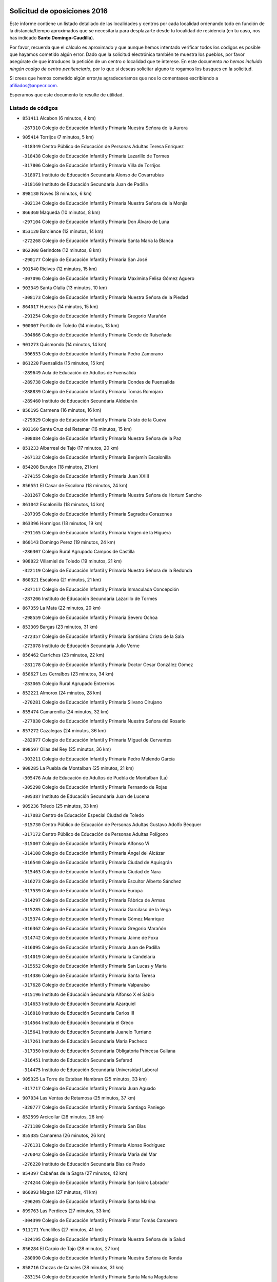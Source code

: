 

.. image:: logo.png
   :align: center

Solicitud de oposiciones 2016
======================================================

  
  
Este informe contiene un listado detallado de las localidades y centros por cada
localidad ordenando todo en función de la distancia/tiempo aproximados que se
necesitaría para desplazarte desde tu localidad de residencia (en tu caso,
nos has indicado **Santo Domingo-Caudilla**).

Por favor, recuerda que el cálculo es aproximado y que aunque hemos
intentado verificar todos los códigos es posible que hayamos cometido algún
error. Dado que la solicitud electrónica también te muestra los pueblos, por
favor asegúrate de que introduces la petición de un centro o localidad que
te interese. En este documento
*no hemos incluido ningún codigo de centro penitenciario*, por lo que si deseas
solicitar alguno te rogamos los busques en la solicitud.

Si crees que hemos cometido algún error,te agradeceríamos que nos lo comentases
escribiendo a afiliados@anpecr.com.

Esperamos que este documento te resulte de utilidad.



Listado de códigos
-------------------


- ``851411`` Alcabon  (6 minutos, 4 km)

  -``267310`` Colegio de Educación Infantil y Primaria Nuestra Señora de la Aurora
    

- ``905414`` Torrijos  (7 minutos, 5 km)

  -``318349`` Centro Público de Educación de Personas Adultas Teresa Enríquez
    

  -``318438`` Colegio de Educación Infantil y Primaria Lazarillo de Tormes
    

  -``317806`` Colegio de Educación Infantil y Primaria Villa de Torrijos
    

  -``318071`` Instituto de Educación Secundaria Alonso de Covarrubias
    

  -``318160`` Instituto de Educación Secundaria Juan de Padilla
    

- ``898130`` Noves  (8 minutos, 6 km)

  -``302134`` Colegio de Educación Infantil y Primaria Nuestra Señora de la Monjia
    

- ``866360`` Maqueda  (10 minutos, 8 km)

  -``297104`` Colegio de Educación Infantil y Primaria Don Álvaro de Luna
    

- ``853120`` Barcience  (12 minutos, 14 km)

  -``272268`` Colegio de Educación Infantil y Primaria Santa María la Blanca
    

- ``862308`` Gerindote  (12 minutos, 8 km)

  -``290177`` Colegio de Educación Infantil y Primaria San José
    

- ``901540`` Rielves  (12 minutos, 15 km)

  -``307096`` Colegio de Educación Infantil y Primaria Maximina Felisa Gómez Aguero
    

- ``903349`` Santa Olalla  (13 minutos, 10 km)

  -``308173`` Colegio de Educación Infantil y Primaria Nuestra Señora de la Piedad
    

- ``864017`` Huecas  (14 minutos, 15 km)

  -``291254`` Colegio de Educación Infantil y Primaria Gregorio Marañón
    

- ``900007`` Portillo de Toledo  (14 minutos, 13 km)

  -``304666`` Colegio de Educación Infantil y Primaria Conde de Ruiseñada
    

- ``901273`` Quismondo  (14 minutos, 14 km)

  -``306553`` Colegio de Educación Infantil y Primaria Pedro Zamorano
    

- ``861220`` Fuensalida  (15 minutos, 15 km)

  -``289649`` Aula de Educación de Adultos de Fuensalida
    

  -``289738`` Colegio de Educación Infantil y Primaria Condes de Fuensalida
    

  -``288839`` Colegio de Educación Infantil y Primaria Tomás Romojaro
    

  -``289460`` Instituto de Educación Secundaria Aldebarán
    

- ``856195`` Carmena  (16 minutos, 16 km)

  -``279929`` Colegio de Educación Infantil y Primaria Cristo de la Cueva
    

- ``903160`` Santa Cruz del Retamar  (16 minutos, 15 km)

  -``308084`` Colegio de Educación Infantil y Primaria Nuestra Señora de la Paz
    

- ``851233`` Albarreal de Tajo  (17 minutos, 20 km)

  -``267132`` Colegio de Educación Infantil y Primaria Benjamín Escalonilla
    

- ``854208`` Burujon  (18 minutos, 21 km)

  -``274155`` Colegio de Educación Infantil y Primaria Juan XXIII
    

- ``856551`` El Casar de Escalona  (18 minutos, 24 km)

  -``281267`` Colegio de Educación Infantil y Primaria Nuestra Señora de Hortum Sancho
    

- ``861042`` Escalonilla  (18 minutos, 14 km)

  -``287395`` Colegio de Educación Infantil y Primaria Sagrados Corazones
    

- ``863396`` Hormigos  (18 minutos, 19 km)

  -``291165`` Colegio de Educación Infantil y Primaria Virgen de la Higuera
    

- ``860143`` Domingo Perez  (19 minutos, 24 km)

  -``286307`` Colegio Rural Agrupado Campos de Castilla
    

- ``908022`` Villamiel de Toledo  (19 minutos, 21 km)

  -``322119`` Colegio de Educación Infantil y Primaria Nuestra Señora de la Redonda
    

- ``860321`` Escalona  (21 minutos, 21 km)

  -``287117`` Colegio de Educación Infantil y Primaria Inmaculada Concepción
    

  -``287206`` Instituto de Educación Secundaria Lazarillo de Tormes
    

- ``867359`` La Mata  (22 minutos, 20 km)

  -``298559`` Colegio de Educación Infantil y Primaria Severo Ochoa
    

- ``853309`` Bargas  (23 minutos, 31 km)

  -``272357`` Colegio de Educación Infantil y Primaria Santísimo Cristo de la Sala
    

  -``273078`` Instituto de Educación Secundaria Julio Verne
    

- ``856462`` Carriches  (23 minutos, 22 km)

  -``281178`` Colegio de Educación Infantil y Primaria Doctor Cesar González Gómez
    

- ``858627`` Los Cerralbos  (23 minutos, 34 km)

  -``283065`` Colegio Rural Agrupado Entrerríos
    

- ``852221`` Almorox  (24 minutos, 28 km)

  -``270281`` Colegio de Educación Infantil y Primaria Silvano Cirujano
    

- ``855474`` Camarenilla  (24 minutos, 32 km)

  -``277030`` Colegio de Educación Infantil y Primaria Nuestra Señora del Rosario
    

- ``857272`` Cazalegas  (24 minutos, 36 km)

  -``282077`` Colegio de Educación Infantil y Primaria Miguel de Cervantes
    

- ``898597`` Olias del Rey  (25 minutos, 36 km)

  -``303211`` Colegio de Educación Infantil y Primaria Pedro Melendo García
    

- ``900285`` La Puebla de Montalban  (25 minutos, 21 km)

  -``305476`` Aula de Educación de Adultos de Puebla de Montalban (La)
    

  -``305298`` Colegio de Educación Infantil y Primaria Fernando de Rojas
    

  -``305387`` Instituto de Educación Secundaria Juan de Lucena
    

- ``905236`` Toledo  (25 minutos, 33 km)

  -``317083`` Centro de Educación Especial Ciudad de Toledo
    

  -``315730`` Centro Público de Educación de Personas Adultas Gustavo Adolfo Bécquer
    

  -``317172`` Centro Público de Educación de Personas Adultas Polígono
    

  -``315007`` Colegio de Educación Infantil y Primaria Alfonso Vi
    

  -``314108`` Colegio de Educación Infantil y Primaria Ángel del Alcázar
    

  -``316540`` Colegio de Educación Infantil y Primaria Ciudad de Aquisgrán
    

  -``315463`` Colegio de Educación Infantil y Primaria Ciudad de Nara
    

  -``316273`` Colegio de Educación Infantil y Primaria Escultor Alberto Sánchez
    

  -``317539`` Colegio de Educación Infantil y Primaria Europa
    

  -``314297`` Colegio de Educación Infantil y Primaria Fábrica de Armas
    

  -``315285`` Colegio de Educación Infantil y Primaria Garcilaso de la Vega
    

  -``315374`` Colegio de Educación Infantil y Primaria Gómez Manrique
    

  -``316362`` Colegio de Educación Infantil y Primaria Gregorio Marañón
    

  -``314742`` Colegio de Educación Infantil y Primaria Jaime de Foxa
    

  -``316095`` Colegio de Educación Infantil y Primaria Juan de Padilla
    

  -``314019`` Colegio de Educación Infantil y Primaria la Candelaria
    

  -``315552`` Colegio de Educación Infantil y Primaria San Lucas y María
    

  -``314386`` Colegio de Educación Infantil y Primaria Santa Teresa
    

  -``317628`` Colegio de Educación Infantil y Primaria Valparaíso
    

  -``315196`` Instituto de Educación Secundaria Alfonso X el Sabio
    

  -``314653`` Instituto de Educación Secundaria Azarquiel
    

  -``316818`` Instituto de Educación Secundaria Carlos III
    

  -``314564`` Instituto de Educación Secundaria el Greco
    

  -``315641`` Instituto de Educación Secundaria Juanelo Turriano
    

  -``317261`` Instituto de Educación Secundaria María Pacheco
    

  -``317350`` Instituto de Educación Secundaria Obligatoria Princesa Galiana
    

  -``316451`` Instituto de Educación Secundaria Sefarad
    

  -``314475`` Instituto de Educación Secundaria Universidad Laboral
    

- ``905325`` La Torre de Esteban Hambran  (25 minutos, 33 km)

  -``317717`` Colegio de Educación Infantil y Primaria Juan Aguado
    

- ``907034`` Las Ventas de Retamosa  (25 minutos, 37 km)

  -``320777`` Colegio de Educación Infantil y Primaria Santiago Paniego
    

- ``852599`` Arcicollar  (26 minutos, 26 km)

  -``271180`` Colegio de Educación Infantil y Primaria San Blas
    

- ``855385`` Camarena  (26 minutos, 26 km)

  -``276131`` Colegio de Educación Infantil y Primaria Alonso Rodríguez
    

  -``276042`` Colegio de Educación Infantil y Primaria María del Mar
    

  -``276220`` Instituto de Educación Secundaria Blas de Prado
    

- ``854397`` Cabañas de la Sagra  (27 minutos, 42 km)

  -``274244`` Colegio de Educación Infantil y Primaria San Isidro Labrador
    

- ``866093`` Magan  (27 minutos, 41 km)

  -``296205`` Colegio de Educación Infantil y Primaria Santa Marina
    

- ``899763`` Las Perdices  (27 minutos, 33 km)

  -``304399`` Colegio de Educación Infantil y Primaria Pintor Tomás Camarero
    

- ``911171`` Yunclillos  (27 minutos, 41 km)

  -``324195`` Colegio de Educación Infantil y Primaria Nuestra Señora de la Salud
    

- ``856284`` El Carpio de Tajo  (28 minutos, 27 km)

  -``280090`` Colegio de Educación Infantil y Primaria Nuestra Señora de Ronda
    

- ``858716`` Chozas de Canales  (28 minutos, 31 km)

  -``283154`` Colegio de Educación Infantil y Primaria Santa María Magdalena
    

- ``859704`` Cobisa  (28 minutos, 44 km)

  -``284053`` Colegio de Educación Infantil y Primaria Cardenal Tavera
    

  -``284142`` Colegio de Educación Infantil y Primaria Gloria Fuertes
    

- ``866182`` Malpica de Tajo  (28 minutos, 36 km)

  -``296394`` Colegio de Educación Infantil y Primaria Fulgencio Sánchez Cabezudo
    

- ``886980`` Mocejon  (28 minutos, 42 km)

  -``300069`` Aula de Educación de Adultos de Mocejon
    

  -``299903`` Colegio de Educación Infantil y Primaria Miguel de Cervantes
    

- ``853031`` Arges  (29 minutos, 42 km)

  -``272179`` Colegio de Educación Infantil y Primaria Miguel de Cervantes
    

  -``271369`` Colegio de Educación Infantil y Primaria Tirso de Molina
    

- ``855107`` Calypo Fado  (29 minutos, 44 km)

  -``275232`` Colegio de Educación Infantil y Primaria Calypo
    

- ``879878`` Mentrida  (29 minutos, 30 km)

  -``299547`` Colegio de Educación Infantil y Primaria Luis Solana
    

  -``299636`` Instituto de Educación Secundaria Antonio Jiménez-Landi
    

- ``906313`` Valmojado  (29 minutos, 41 km)

  -``320310`` Aula de Educación de Adultos de Valmojado
    

  -``320132`` Colegio de Educación Infantil y Primaria Santo Domingo de Guzmán
    

  -``320221`` Instituto de Educación Secundaria Cañada Real
    

- ``854119`` Burguillos de Toledo  (30 minutos, 45 km)

  -``274066`` Colegio de Educación Infantil y Primaria Victorio Macho
    

- ``898041`` Nombela  (30 minutos, 30 km)

  -``302045`` Colegio de Educación Infantil y Primaria Cristo de la Nava
    

- ``911082`` Yuncler  (30 minutos, 48 km)

  -``324006`` Colegio de Educación Infantil y Primaria Remigio Laín
    

- ``857094`` Casarrubios del Monte  (31 minutos, 46 km)

  -``281356`` Colegio de Educación Infantil y Primaria San Juan de Dios
    

- ``857361`` Cebolla  (31 minutos, 41 km)

  -``282166`` Colegio de Educación Infantil y Primaria Nuestra Señora de la Antigua
    

  -``282255`` Instituto de Educación Secundaria Arenales del Tajo
    

- ``863029`` Guadamur  (31 minutos, 47 km)

  -``290266`` Colegio de Educación Infantil y Primaria Nuestra Señora de la Natividad
    

- ``888788`` Nambroca  (31 minutos, 47 km)

  -``300514`` Colegio de Educación Infantil y Primaria la Fuente
    

- ``900374`` La Pueblanueva  (31 minutos, 42 km)

  -``305565`` Colegio de Educación Infantil y Primaria San Isidro
    

- ``865005`` Layos  (32 minutos, 46 km)

  -``294229`` Colegio de Educación Infantil y Primaria María Magdalena
    

- ``907490`` Villaluenga de la Sagra  (32 minutos, 48 km)

  -``321765`` Colegio de Educación Infantil y Primaria Juan Palarea
    

  -``321854`` Instituto de Educación Secundaria Castillo del Águila
    

- ``909744`` Villaseca de la Sagra  (32 minutos, 49 km)

  -``322753`` Colegio de Educación Infantil y Primaria Virgen de las Angustias
    

- ``898319`` Numancia de la Sagra  (33 minutos, 55 km)

  -``302223`` Colegio de Educación Infantil y Primaria Santísimo Cristo de la Misericordia
    

  -``302312`` Instituto de Educación Secundaria Profesor Emilio Lledó
    

- ``901451`` Recas  (33 minutos, 45 km)

  -``306731`` Colegio de Educación Infantil y Primaria Cesar Cabañas Caballero
    

  -``306820`` Instituto de Educación Secundaria Arcipreste de Canales
    

- ``902539`` San Roman de los Montes  (33 minutos, 53 km)

  -``307541`` Colegio de Educación Infantil y Primaria Nuestra Señora del Buen Camino
    

- ``865283`` Lominchar  (34 minutos, 54 km)

  -``295039`` Colegio de Educación Infantil y Primaria Ramón y Cajal
    

- ``899852`` Polan  (34 minutos, 49 km)

  -``304577`` Aula de Educación de Adultos de Polan
    

  -``304488`` Colegio de Educación Infantil y Primaria José María Corcuera
    

- ``911260`` Yuncos  (34 minutos, 53 km)

  -``324462`` Colegio de Educación Infantil y Primaria Guillermo Plaza
    

  -``324284`` Colegio de Educación Infantil y Primaria Nuestra Señora del Consuelo
    

  -``324551`` Colegio de Educación Infantil y Primaria Villa de Yuncos
    

  -``324373`` Instituto de Educación Secundaria la Cañuela
    

- ``899496`` Palomeque  (35 minutos, 54 km)

  -``303856`` Colegio de Educación Infantil y Primaria San Juan Bautista
    

- ``854575`` Calalberche  (36 minutos, 36 km)

  -``275054`` Colegio de Educación Infantil y Primaria Ribera del Alberche
    

- ``859615`` Cobeja  (36 minutos, 51 km)

  -``283332`` Colegio de Educación Infantil y Primaria San Juan Bautista
    

- ``904426`` Talavera de la Reina  (36 minutos, 49 km)

  -``313487`` Centro de Educación Especial Bios
    

  -``312677`` Centro Público de Educación de Personas Adultas Río Tajo
    

  -``312588`` Colegio de Educación Infantil y Primaria Antonio Machado
    

  -``313576`` Colegio de Educación Infantil y Primaria Bartolomé Nicolau
    

  -``311044`` Colegio de Educación Infantil y Primaria Federico García Lorca
    

  -``311311`` Colegio de Educación Infantil y Primaria Fray Hernando de Talavera
    

  -``312121`` Colegio de Educación Infantil y Primaria Hernán Cortés
    

  -``312499`` Colegio de Educación Infantil y Primaria José Bárcena
    

  -``311222`` Colegio de Educación Infantil y Primaria Nuestra Señora del Prado
    

  -``312855`` Colegio de Educación Infantil y Primaria Pablo Iglesias
    

  -``311400`` Colegio de Educación Infantil y Primaria San Ildefonso
    

  -``311689`` Colegio de Educación Infantil y Primaria San Juan de Dios
    

  -``311133`` Colegio de Educación Infantil y Primaria Santa María
    

  -``312210`` Instituto de Educación Secundaria Gabriel Alonso de Herrera
    

  -``311867`` Instituto de Educación Secundaria Juan Antonio Castro
    

  -``311778`` Instituto de Educación Secundaria Padre Juan de Mariana
    

  -``313020`` Instituto de Educación Secundaria Puerta de Cuartos
    

  -``313209`` Instituto de Educación Secundaria Ribera del Tajo
    

  -``312032`` Instituto de Educación Secundaria San Isidro
    

- ``852132`` Almonacid de Toledo  (37 minutos, 56 km)

  -``270192`` Colegio de Educación Infantil y Primaria Virgen de la Oliva
    

- ``901362`` El Real de San Vicente  (37 minutos, 46 km)

  -``306642`` Colegio Rural Agrupado Tierras de Viriato
    

- ``902261`` San Martin de Pusa  (37 minutos, 51 km)

  -``307363`` Colegio Rural Agrupado Río Pusa
    

- ``910361`` Yeles  (37 minutos, 61 km)

  -``323652`` Colegio de Educación Infantil y Primaria San Antonio
    

- ``851055`` Ajofrin  (38 minutos, 55 km)

  -``266322`` Colegio de Educación Infantil y Primaria Jacinto Guerrero
    

- ``857450`` Cedillo del Condado  (38 minutos, 59 km)

  -``282344`` Colegio de Educación Infantil y Primaria Nuestra Señora de la Natividad
    

- ``869791`` Mejorada  (38 minutos, 58 km)

  -``298737`` Colegio Rural Agrupado Ribera del Guadyerbas
    

- ``903527`` El Señorio de Illescas  (38 minutos, 61 km)

  -``308351`` Colegio de Educación Infantil y Primaria el Greco
    

- ``862219`` Gamonal  (39 minutos, 64 km)

  -``290088`` Colegio de Educación Infantil y Primaria Don Cristóbal López
    

- ``864295`` Illescas  (39 minutos, 61 km)

  -``292331`` Centro Público de Educación de Personas Adultas Pedro Gumiel
    

  -``293230`` Colegio de Educación Infantil y Primaria Clara Campoamor
    

  -``293141`` Colegio de Educación Infantil y Primaria Ilarcuris
    

  -``292242`` Colegio de Educación Infantil y Primaria la Constitución
    

  -``292064`` Colegio de Educación Infantil y Primaria Martín Chico
    

  -``293052`` Instituto de Educación Secundaria Condestable Álvaro de Luna
    

  -``292153`` Instituto de Educación Secundaria Juan de Padilla
    

- ``904515`` Talavera la Nueva  (39 minutos, 64 km)

  -``313665`` Colegio de Educación Infantil y Primaria San Isidro
    

- ``906402`` Velada  (39 minutos, 66 km)

  -``320599`` Colegio de Educación Infantil y Primaria Andrés Arango
    

- ``851322`` Alberche del Caudillo  (40 minutos, 67 km)

  -``267221`` Colegio de Educación Infantil y Primaria San Isidro
    

- ``852310`` Añover de Tajo  (40 minutos, 62 km)

  -``270370`` Colegio de Educación Infantil y Primaria Conde de Mayalde
    

  -``271091`` Instituto de Educación Secundaria San Blas
    

- ``889954`` Noez  (40 minutos, 56 km)

  -``301780`` Colegio de Educación Infantil y Primaria Santísimo Cristo de la Salud
    

- ``899585`` Pantoja  (40 minutos, 60 km)

  -``304021`` Colegio de Educación Infantil y Primaria Marqueses de Manzanedo
    

- ``904337`` Sonseca  (40 minutos, 63 km)

  -``310879`` Centro Público de Educación de Personas Adultas Cum Laude
    

  -``310968`` Colegio de Educación Infantil y Primaria Peñamiel
    

  -``310501`` Colegio de Educación Infantil y Primaria San Juan Evangelista
    

  -``310690`` Instituto de Educación Secundaria la Sisla
    

- ``908111`` Villaminaya  (40 minutos, 62 km)

  -``322208`` Colegio de Educación Infantil y Primaria Santo Domingo de Silos
    

- ``910183`` El Viso de San Juan  (40 minutos, 61 km)

  -``323107`` Colegio de Educación Infantil y Primaria Fernando de Alarcón
    

  -``323296`` Colegio de Educación Infantil y Primaria Miguel Delibes
    

- ``855018`` Calera y Chozas  (41 minutos, 72 km)

  -``275143`` Colegio de Educación Infantil y Primaria Santísimo Cristo de Chozas
    

- ``867170`` Mascaraque  (41 minutos, 63 km)

  -``297382`` Colegio de Educación Infantil y Primaria Juan de Padilla
    

- ``869602`` Mazarambroz  (41 minutos, 59 km)

  -``298648`` Colegio de Educación Infantil y Primaria Nuestra Señora del Sagrario
    

- ``902172`` San Martin de Montalban  (41 minutos, 41 km)

  -``307274`` Colegio de Educación Infantil y Primaria Santísimo Cristo de la Luz
    

- ``905503`` Totanes  (41 minutos, 61 km)

  -``318527`` Colegio de Educación Infantil y Primaria Inmaculada Concepción
    

- ``861131`` Esquivias  (43 minutos, 66 km)

  -``288650`` Colegio de Educación Infantil y Primaria Catalina de Palacios
    

  -``288472`` Colegio de Educación Infantil y Primaria Miguel de Cervantes
    

  -``288561`` Instituto de Educación Secundaria Alonso Quijada
    

- ``862030`` Galvez  (43 minutos, 63 km)

  -``289827`` Colegio de Educación Infantil y Primaria San Juan de la Cruz
    

  -``289916`` Instituto de Educación Secundaria Montes de Toledo
    

- ``900552`` Pulgar  (43 minutos, 58 km)

  -``305743`` Colegio de Educación Infantil y Primaria Nuestra Señora de la Blanca
    

- ``909833`` Villasequilla  (43 minutos, 62 km)

  -``322842`` Colegio de Educación Infantil y Primaria San Isidro Labrador
    

- ``851144`` Alameda de la Sagra  (44 minutos, 58 km)

  -``267043`` Colegio de Educación Infantil y Primaria Nuestra Señora de la Asunción
    

- ``888699`` Mora  (44 minutos, 68 km)

  -``300425`` Aula de Educación de Adultos de Mora
    

  -``300247`` Colegio de Educación Infantil y Primaria Fernando Martín
    

  -``300158`` Colegio de Educación Infantil y Primaria José Ramón Villa
    

  -``300336`` Instituto de Educación Secundaria Peñas Negras
    

- ``899218`` Orgaz  (44 minutos, 67 km)

  -``303589`` Colegio de Educación Infantil y Primaria Conde de Orgaz
    

- ``906135`` Ugena  (44 minutos, 65 km)

  -``318705`` Colegio de Educación Infantil y Primaria Miguel de Cervantes
    

  -``318894`` Colegio de Educación Infantil y Primaria Tres Torres
    

- ``856373`` Carranque  (45 minutos, 67 km)

  -``280279`` Colegio de Educación Infantil y Primaria Guadarrama
    

  -``281089`` Colegio de Educación Infantil y Primaria Villa de Materno
    

  -``280368`` Instituto de Educación Secundaria Libertad
    

- ``866271`` Manzaneque  (45 minutos, 72 km)

  -``297015`` Colegio de Educación Infantil y Primaria Álvarez de Toledo
    

- ``889598`` Los Navalmorales  (45 minutos, 58 km)

  -``301146`` Colegio de Educación Infantil y Primaria San Francisco
    

  -``301235`` Instituto de Educación Secundaria los Navalmorales
    

- ``853587`` Borox  (46 minutos, 71 km)

  -``273345`` Colegio de Educación Infantil y Primaria Nuestra Señora de la Salud
    

- ``863207`` Las Herencias  (47 minutos, 61 km)

  -``291076`` Colegio de Educación Infantil y Primaria Vera Cruz
    

- ``860054`` Cuerva  (48 minutos, 64 km)

  -``286218`` Colegio de Educación Infantil y Primaria Soledad Alonso Dorado
    

- ``889776`` Navamorcuende  (48 minutos, 69 km)

  -``301413`` Colegio Rural Agrupado Sierra de San Vicente
    

- ``899307`` Oropesa  (48 minutos, 85 km)

  -``303678`` Colegio de Educación Infantil y Primaria Martín Gallinar
    

  -``303767`` Instituto de Educación Secundaria Alonso de Orozco
    

- ``908200`` Villamuelas  (48 minutos, 69 km)

  -``322397`` Colegio de Educación Infantil y Primaria Santa María Magdalena
    

- ``864106`` Huerta de Valdecarabanos  (49 minutos, 73 km)

  -``291343`` Colegio de Educación Infantil y Primaria Virgen del Rosario de Pastores
    

- ``904159`` Seseña  (49 minutos, 73 km)

  -``308440`` Colegio de Educación Infantil y Primaria Gabriel Uriarte
    

  -``310056`` Colegio de Educación Infantil y Primaria Juan Carlos I
    

  -``308807`` Colegio de Educación Infantil y Primaria Sisius
    

  -``308718`` Instituto de Educación Secundaria las Salinas
    

  -``308629`` Instituto de Educación Secundaria Margarita Salas
    

- ``910450`` Yepes  (49 minutos, 72 km)

  -``323741`` Colegio de Educación Infantil y Primaria Rafael García Valiño
    

  -``323830`` Instituto de Educación Secundaria Carpetania
    

- ``864384`` Lagartera  (50 minutos, 86 km)

  -``294040`` Colegio de Educación Infantil y Primaria Jacinto Guerrero
    

- ``879789`` Menasalbas  (50 minutos, 70 km)

  -``299458`` Colegio de Educación Infantil y Primaria Nuestra Señora de Fátima
    

- ``869880`` El Membrillo  (51 minutos, 66 km)

  -``298826`` Colegio de Educación Infantil y Primaria Ortega Pérez
    

- ``899674`` Parrillas  (51 minutos, 81 km)

  -``304110`` Colegio de Educación Infantil y Primaria Nuestra Señora de la Luz
    

- ``855296`` La Calzada de Oropesa  (52 minutos, 93 km)

  -``275321`` Colegio Rural Agrupado Campo Arañuelo
    

- ``858805`` Ciruelos  (52 minutos, 80 km)

  -``283243`` Colegio de Educación Infantil y Primaria Santísimo Cristo de la Misericordia
    

- ``889687`` Los Navalucillos  (52 minutos, 66 km)

  -``301324`` Colegio de Educación Infantil y Primaria Nuestra Señora de las Saleras
    

- ``904248`` Seseña Nuevo  (52 minutos, 78 km)

  -``310323`` Centro Público de Educación de Personas Adultas de Seseña Nuevo
    

  -``310412`` Colegio de Educación Infantil y Primaria el Quiñón
    

  -``310145`` Colegio de Educación Infantil y Primaria Fernando de Rojas
    

  -``310234`` Colegio de Educación Infantil y Primaria Gloria Fuertes
    

- ``906591`` Las Ventas con Peña Aguilera  (52 minutos, 69 km)

  -``320688`` Colegio de Educación Infantil y Primaria Nuestra Señora del Águila
    

- ``910272`` Los Yebenes  (52 minutos, 78 km)

  -``323563`` Aula de Educación de Adultos de Yebenes (Los)
    

  -``323385`` Colegio de Educación Infantil y Primaria San José de Calasanz
    

  -``323474`` Instituto de Educación Secundaria Guadalerzas
    

- ``851500`` Alcaudete de la Jara  (53 minutos, 70 km)

  -``269931`` Colegio de Educación Infantil y Primaria Rufino Mansi
    

- ``852043`` Alcolea de Tajo  (54 minutos, 88 km)

  -``270003`` Colegio Rural Agrupado Río Tajo
    

- ``899129`` Ontigola  (54 minutos, 79 km)

  -``303300`` Colegio de Educación Infantil y Primaria Virgen del Rosario
    

- ``908578`` Villanueva de Bogas  (54 minutos, 80 km)

  -``322575`` Colegio de Educación Infantil y Primaria Santa Ana
    

- ``888966`` Navahermosa  (55 minutos, 56 km)

  -``300970`` Centro Público de Educación de Personas Adultas la Raña
    

  -``300792`` Colegio de Educación Infantil y Primaria San Miguel Arcángel
    

  -``300881`` Instituto de Educación Secundaria Obligatoria Manuel de Guzmán
    

- ``889409`` Navalcan  (56 minutos, 84 km)

  -``301057`` Colegio de Educación Infantil y Primaria Blas Tello
    

- ``898408`` Ocaña  (56 minutos, 85 km)

  -``302868`` Centro Público de Educación de Personas Adultas Gutierre de Cárdenas
    

  -``303122`` Colegio de Educación Infantil y Primaria Pastor Poeta
    

  -``302401`` Colegio de Educación Infantil y Primaria San José de Calasanz
    

  -``302590`` Instituto de Educación Secundaria Alonso de Ercilla
    

  -``302779`` Instituto de Educación Secundaria Miguel Hernández
    

- ``900463`` El Puente del Arzobispo  (56 minutos, 90 km)

  -``305654`` Colegio Rural Agrupado Villas del Tajo
    

- ``906046`` Turleque  (56 minutos, 88 km)

  -``318616`` Colegio de Educación Infantil y Primaria Fernán González
    

- ``853498`` Belvis de la Jara  (58 minutos, 78 km)

  -``273167`` Colegio de Educación Infantil y Primaria Fernando Jiménez de Gregorio
    

  -``273256`` Instituto de Educación Secundaria Obligatoria la Jara
    

- ``859893`` Consuegra  (58 minutos, 96 km)

  -``285130`` Centro Público de Educación de Personas Adultas Castillo de Consuegra
    

  -``284320`` Colegio de Educación Infantil y Primaria Miguel de Cervantes
    

  -``284231`` Colegio de Educación Infantil y Primaria Santísimo Cristo de la Vera Cruz
    

  -``285041`` Instituto de Educación Secundaria Consaburum
    

- ``905058`` Tembleque  (58 minutos, 91 km)

  -``313754`` Colegio de Educación Infantil y Primaria Antonia González
    

- ``860232`` Dosbarrios  (59 minutos, 93 km)

  -``287028`` Colegio de Educación Infantil y Primaria San Isidro Labrador
    

- ``863118`` La Guardia  (59 minutos, 88 km)

  -``290355`` Colegio de Educación Infantil y Primaria Valentín Escobar
    

- ``867081`` Marjaliza  (1h, 86 km)

  -``297293`` Colegio de Educación Infantil y Primaria San Juan
    

- ``889865`` Noblejas  (1h, 93 km)

  -``301691`` Aula de Educación de Adultos de Noblejas
    

  -``301502`` Colegio de Educación Infantil y Primaria Santísimo Cristo de las Injurias
    

- ``902350`` San Pablo de los Montes  (1h, 64 km)

  -``307452`` Colegio de Educación Infantil y Primaria Nuestra Señora de Gracia
    

- ``865372`` Madridejos  (1h 3min, 103 km)

  -``296027`` Aula de Educación de Adultos de Madridejos
    

  -``296116`` Centro de Educación Especial Mingoliva
    

  -``295128`` Colegio de Educación Infantil y Primaria Garcilaso de la Vega
    

  -``295306`` Colegio de Educación Infantil y Primaria Santa Ana
    

  -``295217`` Instituto de Educación Secundaria Valdehierro
    

- ``909655`` Villarrubia de Santiago  (1h 4min, 99 km)

  -``322664`` Colegio de Educación Infantil y Primaria Nuestra Señora del Castellar
    

- ``856006`` Camuñas  (1h 5min, 111 km)

  -``277308`` Colegio de Educación Infantil y Primaria Cardenal Cisneros
    

- ``902083`` El Romeral  (1h 5min, 98 km)

  -``307185`` Colegio de Educación Infantil y Primaria Silvano Cirujano
    

- ``906224`` Urda  (1h 5min, 105 km)

  -``320043`` Colegio de Educación Infantil y Primaria Santo Cristo
    

- ``910094`` Villatobas  (1h 5min, 102 km)

  -``323018`` Colegio de Educación Infantil y Primaria Sagrado Corazón de Jesús
    

- ``888877`` La Nava de Ricomalillo  (1h 9min, 93 km)

  -``300603`` Colegio de Educación Infantil y Primaria Nuestra Señora del Amor de Dios
    

- ``865194`` Lillo  (1h 11min, 105 km)

  -``294318`` Colegio de Educación Infantil y Primaria Marcelino Murillo
    

- ``903071`` Santa Cruz de la Zarza  (1h 11min, 115 km)

  -``307630`` Colegio de Educación Infantil y Primaria Eduardo Palomo Rodríguez
    

  -``307819`` Instituto de Educación Secundaria Obligatoria Velsinia
    

- ``907301`` Villafranca de los Caballeros  (1h 11min, 123 km)

  -``321587`` Colegio de Educación Infantil y Primaria Miguel de Cervantes
    

  -``321676`` Instituto de Educación Secundaria Obligatoria la Falcata
    

- ``820362`` Herencia  (1h 13min, 124 km)

  -``155350`` Aula de Educación de Adultos de Herencia
    

  -``155172`` Colegio de Educación Infantil y Primaria Carrasco Alcalde
    

  -``155261`` Instituto de Educación Secundaria Hermógenes Rodríguez
    

- ``907212`` Villacañas  (1h 14min, 109 km)

  -``321498`` Aula de Educación de Adultos de Villacañas
    

  -``321031`` Colegio de Educación Infantil y Primaria Santa Bárbara
    

  -``321309`` Instituto de Educación Secundaria Enrique de Arfe
    

  -``321120`` Instituto de Educación Secundaria Garcilaso de la Vega
    

- ``830260`` Villarta de San Juan  (1h 15min, 128 km)

  -``199828`` Colegio de Educación Infantil y Primaria Nuestra Señora de la Paz
    

- ``859982`` Corral de Almaguer  (1h 15min, 124 km)

  -``285319`` Colegio de Educación Infantil y Primaria Nuestra Señora de la Muela
    

  -``286129`` Instituto de Educación Secundaria la Besana
    

- ``820184`` Fuente el Fresno  (1h 16min, 117 km)

  -``154818`` Colegio de Educación Infantil y Primaria Miguel Delibes
    

- ``813439`` Alcazar de San Juan  (1h 17min, 136 km)

  -``137808`` Centro Público de Educación de Personas Adultas Enrique Tierno Galván
    

  -``137719`` Colegio de Educación Infantil y Primaria Alces
    

  -``137085`` Colegio de Educación Infantil y Primaria el Santo
    

  -``140223`` Colegio de Educación Infantil y Primaria Gloria Fuertes
    

  -``140401`` Colegio de Educación Infantil y Primaria Jardín de Arena
    

  -``137263`` Colegio de Educación Infantil y Primaria Jesús Ruiz de la Fuente
    

  -``137174`` Colegio de Educación Infantil y Primaria Juan de Austria
    

  -``139973`` Colegio de Educación Infantil y Primaria Pablo Ruiz Picasso
    

  -``137352`` Colegio de Educación Infantil y Primaria Santa Clara
    

  -``137530`` Instituto de Educación Secundaria Juan Bosco
    

  -``140045`` Instituto de Educación Secundaria María Zambrano
    

  -``137441`` Instituto de Educación Secundaria Miguel de Cervantes Saavedra
    

- ``815326`` Arenas de San Juan  (1h 18min, 132 km)

  -``143387`` Colegio Rural Agrupado de Arenas de San Juan
    

- ``855563`` El Campillo de la Jara  (1h 18min, 104 km)

  -``277219`` Colegio Rural Agrupado la Jara
    

- ``907123`` La Villa de Don Fadrique  (1h 19min, 120 km)

  -``320866`` Colegio de Educación Infantil y Primaria Ramón y Cajal
    

  -``320955`` Instituto de Educación Secundaria Obligatoria Leonor de Guzmán
    

- ``821172`` Llanos del Caudillo  (1h 21min, 146 km)

  -``156071`` Colegio de Educación Infantil y Primaria el Oasis
    

- ``825046`` Retuerta del Bullaque  (1h 22min, 93 km)

  -``177133`` Colegio Rural Agrupado Montes de Toledo
    

- ``838731`` Tarancon  (1h 22min, 131 km)

  -``227173`` Centro Público de Educación de Personas Adultas Altomira
    

  -``227084`` Colegio de Educación Infantil y Primaria Duque de Riánsares
    

  -``227262`` Colegio de Educación Infantil y Primaria Gloria Fuertes
    

  -``227351`` Instituto de Educación Secundaria la Hontanilla
    

- ``817035`` Campo de Criptana  (1h 23min, 144 km)

  -``146807`` Aula de Educación de Adultos de Campo de Criptana
    

  -``146629`` Colegio de Educación Infantil y Primaria Domingo Miras
    

  -``146351`` Colegio de Educación Infantil y Primaria Sagrado Corazón
    

  -``146262`` Colegio de Educación Infantil y Primaria Virgen de Criptana
    

  -``146173`` Colegio de Educación Infantil y Primaria Virgen de la Paz
    

  -``146440`` Instituto de Educación Secundaria Isabel Perillán y Quirós
    

- ``842501`` Azuqueca de Henares  (1h 23min, 130 km)

  -``241575`` Centro Público de Educación de Personas Adultas Clara Campoamor
    

  -``242107`` Colegio de Educación Infantil y Primaria la Espiga
    

  -``242018`` Colegio de Educación Infantil y Primaria la Paloma
    

  -``241119`` Colegio de Educación Infantil y Primaria la Paz
    

  -``241664`` Colegio de Educación Infantil y Primaria Maestra Plácida Herranz
    

  -``241842`` Colegio de Educación Infantil y Primaria Siglo XXI
    

  -``241208`` Colegio de Educación Infantil y Primaria Virgen de la Soledad
    

  -``241397`` Instituto de Educación Secundaria Arcipreste de Hita
    

  -``241753`` Instituto de Educación Secundaria Profesor Domínguez Ortiz
    

  -``241486`` Instituto de Educación Secundaria San Isidro
    

- ``854486`` Cabezamesada  (1h 23min, 134 km)

  -``274333`` Colegio de Educación Infantil y Primaria Alonso de Cárdenas
    

- ``821350`` Malagon  (1h 24min, 128 km)

  -``156616`` Aula de Educación de Adultos de Malagon
    

  -``156349`` Colegio de Educación Infantil y Primaria Cañada Real
    

  -``156438`` Colegio de Educación Infantil y Primaria Santa Teresa
    

  -``156527`` Instituto de Educación Secundaria Estados del Duque
    

- ``830171`` Villarrubia de los Ojos  (1h 24min, 136 km)

  -``199739`` Aula de Educación de Adultos de Villarrubia de los Ojos
    

  -``198740`` Colegio de Educación Infantil y Primaria Rufino Blanco
    

  -``199461`` Colegio de Educación Infantil y Primaria Virgen de la Sierra
    

  -``199550`` Instituto de Educación Secundaria Guadiana
    

- ``842145`` Alovera  (1h 24min, 136 km)

  -``240676`` Aula de Educación de Adultos de Alovera
    

  -``240587`` Colegio de Educación Infantil y Primaria Campiña Verde
    

  -``240309`` Colegio de Educación Infantil y Primaria Parque Vallejo
    

  -``240120`` Colegio de Educación Infantil y Primaria Virgen de la Paz
    

  -``240498`` Instituto de Educación Secundaria Carmen Burgos de Seguí
    

- ``901095`` Quero  (1h 24min, 138 km)

  -``305832`` Colegio de Educación Infantil y Primaria Santiago Cabañas
    

- ``818023`` Cinco Casas  (1h 25min, 147 km)

  -``147617`` Colegio Rural Agrupado Alciares
    

- ``833324`` Fuente de Pedro Naharro  (1h 25min, 139 km)

  -``220780`` Colegio Rural Agrupado Retama
    

- ``850334`` Villanueva de la Torre  (1h 25min, 137 km)

  -``255347`` Colegio de Educación Infantil y Primaria Gloria Fuertes
    

  -``255258`` Colegio de Educación Infantil y Primaria Paco Rabal
    

  -``255436`` Instituto de Educación Secundaria Newton-Salas
    

- ``827022`` El Torno  (1h 26min, 122 km)

  -``191179`` Colegio de Educación Infantil y Primaria Nuestra Señora de Guadalupe
    

- ``849806`` Torrejon del Rey  (1h 26min, 134 km)

  -``254359`` Colegio de Educación Infantil y Primaria Virgen de las Candelas
    

- ``900196`` La Puebla de Almoradiel  (1h 26min, 130 km)

  -``305109`` Aula de Educación de Adultos de Puebla de Almoradiel (La)
    

  -``304755`` Colegio de Educación Infantil y Primaria Ramón y Cajal
    

  -``304844`` Instituto de Educación Secundaria Aldonza Lorenzo
    

- ``843400`` Chiloeches  (1h 27min, 139 km)

  -``243551`` Colegio de Educación Infantil y Primaria José Inglés
    

  -``243640`` Instituto de Educación Secundaria Peñalba
    

- ``847463`` Quer  (1h 27min, 138 km)

  -``252828`` Colegio de Educación Infantil y Primaria Villa de Quer
    

- ``844210`` El Coto  (1h 28min, 135 km)

  -``244272`` Colegio de Educación Infantil y Primaria el Coto
    

- ``837298`` Saelices  (1h 29min, 151 km)

  -``226185`` Colegio Rural Agrupado Segóbriga
    

- ``842234`` La Arboleda  (1h 29min, 143 km)

  -``240765`` Colegio de Educación Infantil y Primaria la Arboleda de Pioz
    

- ``842323`` Los Arenales  (1h 29min, 143 km)

  -``240854`` Colegio de Educación Infantil y Primaria María Montessori
    

- ``843133`` Cabanillas del Campo  (1h 29min, 141 km)

  -``242830`` Colegio de Educación Infantil y Primaria la Senda
    

  -``242741`` Colegio de Educación Infantil y Primaria los Olivos
    

  -``242563`` Colegio de Educación Infantil y Primaria San Blas
    

  -``242652`` Instituto de Educación Secundaria Ana María Matute
    

- ``843222`` El Casar  (1h 29min, 136 km)

  -``243195`` Aula de Educación de Adultos de Casar (El)
    

  -``243006`` Colegio de Educación Infantil y Primaria Maestros del Casar
    

  -``243284`` Instituto de Educación Secundaria Campiña Alta
    

  -``243373`` Instituto de Educación Secundaria Juan García Valdemora
    

- ``845020`` Guadalajara  (1h 29min, 143 km)

  -``245716`` Centro de Educación Especial Virgen del Amparo
    

  -``246615`` Centro Público de Educación de Personas Adultas Río Sorbe
    

  -``244639`` Colegio de Educación Infantil y Primaria Alcarria
    

  -``245805`` Colegio de Educación Infantil y Primaria Alvar Fáñez de Minaya
    

  -``246437`` Colegio de Educación Infantil y Primaria Badiel
    

  -``246070`` Colegio de Educación Infantil y Primaria Balconcillo
    

  -``244728`` Colegio de Educación Infantil y Primaria Cardenal Mendoza
    

  -``246259`` Colegio de Educación Infantil y Primaria el Doncel
    

  -``245082`` Colegio de Educación Infantil y Primaria Isidro Almazán
    

  -``247514`` Colegio de Educación Infantil y Primaria las Lomas
    

  -``246526`` Colegio de Educación Infantil y Primaria Ocejón
    

  -``247792`` Colegio de Educación Infantil y Primaria Parque de la Muñeca
    

  -``245171`` Colegio de Educación Infantil y Primaria Pedro Sanz Vázquez
    

  -``247158`` Colegio de Educación Infantil y Primaria Río Henares
    

  -``246704`` Colegio de Educación Infantil y Primaria Río Tajo
    

  -``245260`` Colegio de Educación Infantil y Primaria Rufino Blanco
    

  -``244817`` Colegio de Educación Infantil y Primaria San Pedro Apóstol
    

  -``247425`` Instituto de Educación Secundaria Aguas Vivas
    

  -``245627`` Instituto de Educación Secundaria Antonio Buero Vallejo
    

  -``245449`` Instituto de Educación Secundaria Brianda de Mendoza
    

  -``246348`` Instituto de Educación Secundaria Castilla
    

  -``247336`` Instituto de Educación Secundaria José Luis Sampedro
    

  -``246893`` Instituto de Educación Secundaria Liceo Caracense
    

  -``245538`` Instituto de Educación Secundaria Luis de Lucena
    

- ``847374`` Pozo de Guadalajara  (1h 29min, 138 km)

  -``252739`` Colegio de Educación Infantil y Primaria Santa Brígida
    

- ``821539`` Manzanares  (1h 30min, 158 km)

  -``157426`` Centro Público de Educación de Personas Adultas San Blas
    

  -``156894`` Colegio de Educación Infantil y Primaria Altagracia
    

  -``156705`` Colegio de Educación Infantil y Primaria Divina Pastora
    

  -``157515`` Colegio de Educación Infantil y Primaria Enrique Tierno Galván
    

  -``157337`` Colegio de Educación Infantil y Primaria la Candelaria
    

  -``157248`` Instituto de Educación Secundaria Azuer
    

  -``157159`` Instituto de Educación Secundaria Pedro Álvarez Sotomayor
    

- ``831259`` Barajas de Melo  (1h 30min, 149 km)

  -``214667`` Colegio Rural Agrupado Fermín Caballero
    

- ``901184`` Quintanar de la Orden  (1h 31min, 150 km)

  -``306375`` Centro Público de Educación de Personas Adultas Luis Vives
    

  -``306464`` Colegio de Educación Infantil y Primaria Antonio Machado
    

  -``306008`` Colegio de Educación Infantil y Primaria Cristóbal Colón
    

  -``306286`` Instituto de Educación Secundaria Alonso Quijano
    

  -``306197`` Instituto de Educación Secundaria Infante Don Fadrique
    

- ``834134`` Horcajo de Santiago  (1h 32min, 144 km)

  -``221312`` Aula de Educación de Adultos de Horcajo de Santiago
    

  -``221223`` Colegio de Educación Infantil y Primaria José Montalvo
    

  -``221401`` Instituto de Educación Secundaria Orden de Santiago
    

- ``844588`` Galapagos  (1h 32min, 140 km)

  -``244450`` Colegio de Educación Infantil y Primaria Clara Sánchez
    

- ``845487`` Iriepal  (1h 32min, 148 km)

  -``250396`` Colegio Rural Agrupado Francisco Ibáñez
    

- ``846297`` Marchamalo  (1h 32min, 146 km)

  -``251106`` Aula de Educación de Adultos de Marchamalo
    

  -``250841`` Colegio de Educación Infantil y Primaria Cristo de la Esperanza
    

  -``251017`` Colegio de Educación Infantil y Primaria Maestra Teodora
    

  -``250930`` Instituto de Educación Secundaria Alejo Vera
    

- ``849995`` Tortola de Henares  (1h 32min, 154 km)

  -``254448`` Colegio de Educación Infantil y Primaria Sagrado Corazón de Jesús
    

- ``908489`` Villanueva de Alcardete  (1h 32min, 144 km)

  -``322486`` Colegio de Educación Infantil y Primaria Nuestra Señora de la Piedad
    

- ``846564`` Parque de las Castillas  (1h 33min, 135 km)

  -``252005`` Colegio de Educación Infantil y Primaria las Castillas
    

- ``847196`` Pioz  (1h 33min, 142 km)

  -``252461`` Colegio de Educación Infantil y Primaria Castillo de Pioz
    

- ``879967`` Miguel Esteban  (1h 33min, 140 km)

  -``299725`` Colegio de Educación Infantil y Primaria Cervantes
    

  -``299814`` Instituto de Educación Secundaria Obligatoria Juan Patiño Torres
    

- ``815415`` Argamasilla de Alba  (1h 34min, 161 km)

  -``143743`` Aula de Educación de Adultos de Argamasilla de Alba
    

  -``143654`` Colegio de Educación Infantil y Primaria Azorín
    

  -``143476`` Colegio de Educación Infantil y Primaria Divino Maestro
    

  -``143565`` Colegio de Educación Infantil y Primaria Nuestra Señora de Peñarroya
    

  -``143832`` Instituto de Educación Secundaria Vicente Cano
    

- ``826490`` Tomelloso  (1h 34min, 164 km)

  -``188753`` Centro de Educación Especial Ponce de León
    

  -``189652`` Centro Público de Educación de Personas Adultas Simienza
    

  -``189563`` Colegio de Educación Infantil y Primaria Almirante Topete
    

  -``186221`` Colegio de Educación Infantil y Primaria Carmelo Cortés
    

  -``186310`` Colegio de Educación Infantil y Primaria Doña Crisanta
    

  -``188575`` Colegio de Educación Infantil y Primaria Embajadores
    

  -``190369`` Colegio de Educación Infantil y Primaria Felix Grande
    

  -``187031`` Colegio de Educación Infantil y Primaria José Antonio
    

  -``186132`` Colegio de Educación Infantil y Primaria José María del Moral
    

  -``186043`` Colegio de Educación Infantil y Primaria Miguel de Cervantes
    

  -``188842`` Colegio de Educación Infantil y Primaria San Antonio
    

  -``188664`` Colegio de Educación Infantil y Primaria San Isidro
    

  -``188486`` Colegio de Educación Infantil y Primaria San José de Calasanz
    

  -``190091`` Colegio de Educación Infantil y Primaria Virgen de las Viñas
    

  -``189830`` Instituto de Educación Secundaria Airén
    

  -``190180`` Instituto de Educación Secundaria Alto Guadiana
    

  -``187120`` Instituto de Educación Secundaria Eladio Cabañero
    

  -``187309`` Instituto de Educación Secundaria Francisco García Pavón
    

- ``818201`` Consolacion  (1h 35min, 170 km)

  -``153007`` Colegio de Educación Infantil y Primaria Virgen de Consolación
    

- ``822071`` Membrilla  (1h 35min, 161 km)

  -``157882`` Aula de Educación de Adultos de Membrilla
    

  -``157793`` Colegio de Educación Infantil y Primaria San José de Calasanz
    

  -``157604`` Colegio de Educación Infantil y Primaria Virgen del Espino
    

  -``159958`` Instituto de Educación Secundaria Marmaria
    

- ``832425`` Carrascosa del Campo  (1h 35min, 158 km)

  -``216009`` Aula de Educación de Adultos de Carrascosa del Campo
    

- ``844499`` Fontanar  (1h 35min, 154 km)

  -``244361`` Colegio de Educación Infantil y Primaria Virgen de la Soledad
    

- ``849717`` Torija  (1h 35min, 161 km)

  -``254170`` Colegio de Educación Infantil y Primaria Virgen del Amparo
    

- ``850512`` Yunquera de Henares  (1h 35min, 157 km)

  -``255892`` Colegio de Educación Infantil y Primaria Nº 2
    

  -``255614`` Colegio de Educación Infantil y Primaria Virgen de la Granja
    

  -``255703`` Instituto de Educación Secundaria Clara Campoamor
    

- ``905147`` El Toboso  (1h 35min, 159 km)

  -``313843`` Colegio de Educación Infantil y Primaria Miguel de Cervantes
    

- ``822527`` Pedro Muñoz  (1h 36min, 160 km)

  -``164082`` Aula de Educación de Adultos de Pedro Muñoz
    

  -``164171`` Colegio de Educación Infantil y Primaria Hospitalillo
    

  -``163272`` Colegio de Educación Infantil y Primaria Maestro Juan de Ávila
    

  -``163094`` Colegio de Educación Infantil y Primaria María Luisa Cañas
    

  -``163183`` Colegio de Educación Infantil y Primaria Nuestra Señora de los Ángeles
    

  -``163361`` Instituto de Educación Secundaria Isabel Martínez Buendía
    

- ``835300`` Mota del Cuervo  (1h 36min, 169 km)

  -``223666`` Aula de Educación de Adultos de Mota del Cuervo
    

  -``223844`` Colegio de Educación Infantil y Primaria Santa Rita
    

  -``223577`` Colegio de Educación Infantil y Primaria Virgen de Manjavacas
    

  -``223755`` Instituto de Educación Secundaria Julián Zarco
    

- ``845209`` Horche  (1h 36min, 153 km)

  -``250029`` Colegio de Educación Infantil y Primaria Nº 2
    

  -``247881`` Colegio de Educación Infantil y Primaria San Roque
    

- ``819745`` Daimiel  (1h 37min, 154 km)

  -``154273`` Centro Público de Educación de Personas Adultas Miguel de Cervantes
    

  -``154362`` Colegio de Educación Infantil y Primaria Albuera
    

  -``154184`` Colegio de Educación Infantil y Primaria Calatrava
    

  -``153552`` Colegio de Educación Infantil y Primaria Infante Don Felipe
    

  -``153641`` Colegio de Educación Infantil y Primaria la Espinosa
    

  -``153463`` Colegio de Educación Infantil y Primaria San Isidro
    

  -``154095`` Instituto de Educación Secundaria Juan D&#39;Opazo
    

  -``153730`` Instituto de Educación Secundaria Ojos del Guadiana
    

- ``825135`` El Robledo  (1h 38min, 113 km)

  -``177222`` Aula de Educación de Adultos de Robledo (El)
    

  -``177311`` Colegio Rural Agrupado Valle del Bullaque
    

- ``846019`` Lupiana  (1h 38min, 154 km)

  -``250663`` Colegio de Educación Infantil y Primaria Miguel de la Cuesta
    

- ``850067`` Trijueque  (1h 38min, 166 km)

  -``254626`` Aula de Educación de Adultos de Trijueque
    

  -``254537`` Colegio de Educación Infantil y Primaria San Bernabé
    

- ``823426`` Porzuna  (1h 39min, 119 km)

  -``166336`` Aula de Educación de Adultos de Porzuna
    

  -``166247`` Colegio de Educación Infantil y Primaria Nuestra Señora del Rosario
    

  -``167057`` Instituto de Educación Secundaria Ribera del Bullaque
    

- ``826212`` La Solana  (1h 39min, 170 km)

  -``184245`` Colegio de Educación Infantil y Primaria el Humilladero
    

  -``184067`` Colegio de Educación Infantil y Primaria el Santo
    

  -``185233`` Colegio de Educación Infantil y Primaria Federico Romero
    

  -``184334`` Colegio de Educación Infantil y Primaria Javier Paulino Pérez
    

  -``185055`` Colegio de Educación Infantil y Primaria la Moheda
    

  -``183346`` Colegio de Educación Infantil y Primaria Romero Peña
    

  -``183257`` Colegio de Educación Infantil y Primaria Sagrado Corazón
    

  -``185144`` Instituto de Educación Secundaria Clara Campoamor
    

  -``184156`` Instituto de Educación Secundaria Modesto Navarro
    

- ``841068`` Villamayor de Santiago  (1h 39min, 154 km)

  -``230400`` Aula de Educación de Adultos de Villamayor de Santiago
    

  -``230311`` Colegio de Educación Infantil y Primaria Gúzquez
    

  -``230689`` Instituto de Educación Secundaria Obligatoria Ítaca
    

- ``817124`` Carrion de Calatrava  (1h 40min, 147 km)

  -``147072`` Colegio de Educación Infantil y Primaria Nuestra Señora de la Encarnación
    

- ``827111`` Torralba de Calatrava  (1h 40min, 168 km)

  -``191268`` Colegio de Educación Infantil y Primaria Cristo del Consuelo
    

- ``846475`` Mondejar  (1h 41min, 150 km)

  -``251651`` Centro Público de Educación de Personas Adultas Alcarria Baja
    

  -``251562`` Colegio de Educación Infantil y Primaria José Maldonado y Ayuso
    

  -``251740`` Instituto de Educación Secundaria Alcarria Baja
    

- ``849628`` Tendilla  (1h 41min, 167 km)

  -``254081`` Colegio Rural Agrupado Valles del Tajuña
    

- ``818112`` Ciudad Real  (1h 42min, 150 km)

  -``150677`` Centro de Educación Especial Puerta de Santa María
    

  -``151665`` Centro Público de Educación de Personas Adultas Antonio Gala
    

  -``147706`` Colegio de Educación Infantil y Primaria Alcalde José Cruz Prado
    

  -``152742`` Colegio de Educación Infantil y Primaria Alcalde José Maestro
    

  -``150032`` Colegio de Educación Infantil y Primaria Ángel Andrade
    

  -``151020`` Colegio de Educación Infantil y Primaria Carlos Eraña
    

  -``152019`` Colegio de Educación Infantil y Primaria Carlos Vázquez
    

  -``149960`` Colegio de Educación Infantil y Primaria Ciudad Jardín
    

  -``152386`` Colegio de Educación Infantil y Primaria Cristóbal Colón
    

  -``152831`` Colegio de Educación Infantil y Primaria Don Quijote
    

  -``150121`` Colegio de Educación Infantil y Primaria Dulcinea del Toboso
    

  -``152108`` Colegio de Educación Infantil y Primaria Ferroviario
    

  -``150499`` Colegio de Educación Infantil y Primaria Jorge Manrique
    

  -``150210`` Colegio de Educación Infantil y Primaria José María de la Fuente
    

  -``151487`` Colegio de Educación Infantil y Primaria Juan Alcaide
    

  -``152653`` Colegio de Educación Infantil y Primaria María de Pacheco
    

  -``151398`` Colegio de Educación Infantil y Primaria Miguel de Cervantes
    

  -``147895`` Colegio de Educación Infantil y Primaria Pérez Molina
    

  -``150588`` Colegio de Educación Infantil y Primaria Pío XII
    

  -``152564`` Colegio de Educación Infantil y Primaria Santo Tomás de Villanueva Nº 16
    

  -``152475`` Instituto de Educación Secundaria Atenea
    

  -``151576`` Instituto de Educación Secundaria Hernán Pérez del Pulgar
    

  -``150766`` Instituto de Educación Secundaria Maestre de Calatrava
    

  -``150855`` Instituto de Educación Secundaria Maestro Juan de Ávila
    

  -``150944`` Instituto de Educación Secundaria Santa María de Alarcos
    

  -``152297`` Instituto de Educación Secundaria Torreón del Alcázar
    

- ``834223`` Huete  (1h 42min, 170 km)

  -``221868`` Aula de Educación de Adultos de Huete
    

  -``221779`` Colegio Rural Agrupado Campos de la Alcarria
    

  -``221590`` Instituto de Educación Secundaria Obligatoria Ciudad de Luna
    

- ``818579`` Cortijos de Arriba  (1h 43min, 121 km)

  -``153285`` Colegio de Educación Infantil y Primaria Nuestra Señora de las Mercedes
    

- ``828655`` Valdepeñas  (1h 43min, 186 km)

  -``195131`` Centro de Educación Especial María Luisa Navarro Margati
    

  -``194232`` Centro Público de Educación de Personas Adultas Francisco de Quevedo
    

  -``192256`` Colegio de Educación Infantil y Primaria Jesús Baeza
    

  -``193066`` Colegio de Educación Infantil y Primaria Jesús Castillo
    

  -``192345`` Colegio de Educación Infantil y Primaria Lorenzo Medina
    

  -``193155`` Colegio de Educación Infantil y Primaria Lucero
    

  -``193244`` Colegio de Educación Infantil y Primaria Luis Palacios
    

  -``194143`` Colegio de Educación Infantil y Primaria Maestro Juan Alcaide
    

  -``193333`` Instituto de Educación Secundaria Bernardo de Balbuena
    

  -``194321`` Instituto de Educación Secundaria Francisco Nieva
    

  -``194054`` Instituto de Educación Secundaria Gregorio Prieto
    

- ``817302`` Las Casas  (1h 44min, 150 km)

  -``147250`` Colegio de Educación Infantil y Primaria Nuestra Señora del Rosario
    

- ``825402`` San Carlos del Valle  (1h 44min, 182 km)

  -``180282`` Colegio de Educación Infantil y Primaria San Juan Bosco
    

- ``836110`` El Pedernoso  (1h 44min, 187 km)

  -``224654`` Colegio de Educación Infantil y Primaria Juan Gualberto Avilés
    

- ``841335`` Villares del Saz  (1h 44min, 180 km)

  -``231121`` Colegio Rural Agrupado el Quijote
    

  -``231032`` Instituto de Educación Secundaria los Sauces
    

- ``850245`` Uceda  (1h 44min, 159 km)

  -``255169`` Colegio de Educación Infantil y Primaria García Lorca
    

- ``816225`` Bolaños de Calatrava  (1h 45min, 176 km)

  -``145274`` Aula de Educación de Adultos de Bolaños de Calatrava
    

  -``144731`` Colegio de Educación Infantil y Primaria Arzobispo Calzado
    

  -``144642`` Colegio de Educación Infantil y Primaria Fernando III el Santo
    

  -``145185`` Colegio de Educación Infantil y Primaria Molino de Viento
    

  -``144820`` Colegio de Educación Infantil y Primaria Virgen del Monte
    

  -``145096`` Instituto de Educación Secundaria Berenguela de Castilla
    

- ``826123`` Socuellamos  (1h 45min, 185 km)

  -``183168`` Aula de Educación de Adultos de Socuellamos
    

  -``183079`` Colegio de Educación Infantil y Primaria Carmen Arias
    

  -``182269`` Colegio de Educación Infantil y Primaria el Coso
    

  -``182080`` Colegio de Educación Infantil y Primaria Gerardo Martínez
    

  -``182358`` Instituto de Educación Secundaria Fernando de Mena
    

- ``833502`` Los Hinojosos  (1h 45min, 181 km)

  -``221045`` Colegio Rural Agrupado Airén
    

- ``836021`` Palomares del Campo  (1h 45min, 174 km)

  -``224565`` Colegio Rural Agrupado San José de Calasanz
    

- ``845398`` Humanes  (1h 45min, 166 km)

  -``250207`` Aula de Educación de Adultos de Humanes
    

  -``250118`` Colegio de Educación Infantil y Primaria Nuestra Señora de Peñahora
    

- ``821083`` Horcajo de los Montes  (1h 46min, 123 km)

  -``155806`` Colegio Rural Agrupado San Isidro
    

  -``155717`` Instituto de Educación Secundaria Montes de Cabañeros
    

- ``836399`` Las Pedroñeras  (1h 46min, 189 km)

  -``225008`` Aula de Educación de Adultos de Pedroñeras (Las)
    

  -``224743`` Colegio de Educación Infantil y Primaria Adolfo Martínez Chicano
    

  -``224832`` Instituto de Educación Secundaria Fray Luis de León
    

- ``831348`` Belmonte  (1h 48min, 188 km)

  -``214756`` Colegio de Educación Infantil y Primaria Fray Luis de León
    

  -``214845`` Instituto de Educación Secundaria San Juan del Castillo
    

- ``842780`` Brihuega  (1h 48min, 175 km)

  -``242296`` Colegio de Educación Infantil y Primaria Nuestra Señora de la Peña
    

  -``242385`` Instituto de Educación Secundaria Obligatoria Briocense
    

- ``814427`` Alhambra  (1h 49min, 189 km)

  -``141122`` Colegio de Educación Infantil y Primaria Nuestra Señora de Fátima
    

- ``819834`` Fernan Caballero  (1h 49min, 157 km)

  -``154451`` Colegio de Educación Infantil y Primaria Manuel Sastre Velasco
    

- ``824058`` Pozuelo de Calatrava  (1h 49min, 182 km)

  -``167324`` Aula de Educación de Adultos de Pozuelo de Calatrava
    

  -``167235`` Colegio de Educación Infantil y Primaria José María de la Fuente
    

- ``813528`` Alcoba  (1h 51min, 131 km)

  -``140590`` Colegio de Educación Infantil y Primaria Don Rodrigo
    

- ``822160`` Miguelturra  (1h 51min, 155 km)

  -``161107`` Aula de Educación de Adultos de Miguelturra
    

  -``161018`` Colegio de Educación Infantil y Primaria Benito Pérez Galdós
    

  -``161296`` Colegio de Educación Infantil y Primaria Clara Campoamor
    

  -``160119`` Colegio de Educación Infantil y Primaria el Pradillo
    

  -``160208`` Colegio de Educación Infantil y Primaria Santísimo Cristo de la Misericordia
    

  -``160397`` Instituto de Educación Secundaria Campo de Calatrava
    

- ``826034`` Santa Cruz de Mudela  (1h 51min, 200 km)

  -``181270`` Aula de Educación de Adultos de Santa Cruz de Mudela
    

  -``181092`` Colegio de Educación Infantil y Primaria Cervantes
    

  -``181181`` Instituto de Educación Secundaria Máximo Laguna
    

- ``835033`` Las Mesas  (1h 51min, 176 km)

  -``222856`` Aula de Educación de Adultos de Mesas (Las)
    

  -``222767`` Colegio de Educación Infantil y Primaria Hermanos Amorós Fernández
    

  -``223021`` Instituto de Educación Secundaria Obligatoria de Mesas (Las)
    

- ``841424`` Albalate de Zorita  (1h 51min, 174 km)

  -``237616`` Aula de Educación de Adultos de Albalate de Zorita
    

  -``237705`` Colegio Rural Agrupado la Colmena
    

- ``815059`` Almagro  (1h 52min, 185 km)

  -``142577`` Aula de Educación de Adultos de Almagro
    

  -``142021`` Colegio de Educación Infantil y Primaria Diego de Almagro
    

  -``141856`` Colegio de Educación Infantil y Primaria Miguel de Cervantes Saavedra
    

  -``142488`` Colegio de Educación Infantil y Primaria Paseo Viejo de la Florida
    

  -``142110`` Instituto de Educación Secundaria Antonio Calvín
    

  -``142399`` Instituto de Educación Secundaria Clavero Fernández de Córdoba
    

- ``822438`` Moral de Calatrava  (1h 52min, 187 km)

  -``162373`` Aula de Educación de Adultos de Moral de Calatrava
    

  -``162006`` Colegio de Educación Infantil y Primaria Agustín Sanz
    

  -``162195`` Colegio de Educación Infantil y Primaria Manuel Clemente
    

  -``162284`` Instituto de Educación Secundaria Peñalba
    

- ``823159`` Picon  (1h 52min, 135 km)

  -``164260`` Colegio de Educación Infantil y Primaria José María del Moral
    

- ``823337`` Poblete  (1h 52min, 157 km)

  -``166158`` Colegio de Educación Infantil y Primaria la Alameda
    

- ``823515`` Pozo de la Serna  (1h 52min, 190 km)

  -``167146`` Colegio de Educación Infantil y Primaria Sagrado Corazón
    

- ``828833`` Valverde  (1h 52min, 162 km)

  -``196030`` Colegio de Educación Infantil y Primaria Alarcos
    

- ``823248`` Piedrabuena  (1h 53min, 135 km)

  -``166069`` Centro Público de Educación de Personas Adultas Montes Norte
    

  -``165259`` Colegio de Educación Infantil y Primaria Luis Vives
    

  -``165070`` Colegio de Educación Infantil y Primaria Miguel de Cervantes
    

  -``165348`` Instituto de Educación Secundaria Mónico Sánchez
    

- ``842056`` Almoguera  (1h 53min, 162 km)

  -``240031`` Colegio Rural Agrupado Pimafad
    

- ``817213`` Carrizosa  (1h 54min, 199 km)

  -``147161`` Colegio de Educación Infantil y Primaria Virgen del Salido
    

- ``828744`` Valenzuela de Calatrava  (1h 54min, 190 km)

  -``195220`` Colegio de Educación Infantil y Primaria Nuestra Señora del Rosario
    

- ``837476`` San Lorenzo de la Parrilla  (1h 54min, 194 km)

  -``226541`` Colegio Rural Agrupado Gloria Fuertes
    

- ``840169`` Villaescusa de Haro  (1h 54min, 194 km)

  -``227807`` Colegio Rural Agrupado Alonso Quijano
    

- ``836577`` El Provencio  (1h 55min, 202 km)

  -``225553`` Aula de Educación de Adultos de Provencio (El)
    

  -``225375`` Colegio de Educación Infantil y Primaria Infanta Cristina
    

  -``225464`` Instituto de Educación Secundaria Obligatoria Tomás de la Fuente Jurado
    

- ``812262`` Villarrobledo  (1h 56min, 205 km)

  -``123580`` Centro Público de Educación de Personas Adultas Alonso Quijano
    

  -``124112`` Colegio de Educación Infantil y Primaria Barranco Cafetero
    

  -``123769`` Colegio de Educación Infantil y Primaria Diego Requena
    

  -``122681`` Colegio de Educación Infantil y Primaria Don Francisco Giner de los Ríos
    

  -``122770`` Colegio de Educación Infantil y Primaria Graciano Atienza
    

  -``123035`` Colegio de Educación Infantil y Primaria Jiménez de Córdoba
    

  -``123302`` Colegio de Educación Infantil y Primaria Virgen de la Caridad
    

  -``123124`` Colegio de Educación Infantil y Primaria Virrey Morcillo
    

  -``124023`` Instituto de Educación Secundaria Cencibel
    

  -``123491`` Instituto de Educación Secundaria Octavio Cuartero
    

  -``123213`` Instituto de Educación Secundaria Virrey Morcillo
    

- ``827489`` Torrenueva  (1h 56min, 201 km)

  -``192078`` Colegio de Educación Infantil y Primaria Santiago el Mayor
    

- ``844121`` Cogolludo  (1h 56min, 184 km)

  -``244183`` Colegio Rural Agrupado la Encina
    

- ``820273`` Granatula de Calatrava  (1h 57min, 193 km)

  -``155083`` Colegio de Educación Infantil y Primaria Nuestra Señora Oreto y Zuqueca
    

- ``830082`` Villanueva de los Infantes  (1h 57min, 203 km)

  -``198651`` Centro Público de Educación de Personas Adultas Miguel de Cervantes
    

  -``197396`` Colegio de Educación Infantil y Primaria Arqueólogo García Bellido
    

  -``198473`` Instituto de Educación Secundaria Francisco de Quevedo
    

  -``198562`` Instituto de Educación Secundaria Ramón Giraldo
    

- ``847007`` Pastrana  (1h 57min, 172 km)

  -``252372`` Aula de Educación de Adultos de Pastrana
    

  -``252283`` Colegio Rural Agrupado de Pastrana
    

  -``252194`` Instituto de Educación Secundaria Leandro Fernández Moratín
    

- ``814249`` Alcubillas  (1h 58min, 199 km)

  -``140957`` Colegio de Educación Infantil y Primaria Nuestra Señora del Rosario
    

- ``815237`` Almuradiel  (1h 58min, 216 km)

  -``143298`` Colegio de Educación Infantil y Primaria Santiago Apóstol
    

- ``846108`` Mandayona  (1h 58min, 198 km)

  -``250752`` Colegio de Educación Infantil y Primaria la Cobatilla
    

- ``837387`` San Clemente  (1h 59min, 218 km)

  -``226452`` Centro Público de Educación de Personas Adultas Campos del Záncara
    

  -``226274`` Colegio de Educación Infantil y Primaria Rafael López de Haro
    

  -``226363`` Instituto de Educación Secundaria Diego Torrente Pérez
    

- ``818390`` Corral de Calatrava  (2h, 174 km)

  -``153196`` Colegio de Educación Infantil y Primaria Nuestra Señora de la Paz
    

- ``830538`` La Alberca de Zancara  (2h, 209 km)

  -``214578`` Colegio Rural Agrupado Jorge Manrique
    

- ``834045`` Honrubia  (2h, 214 km)

  -``221134`` Colegio Rural Agrupado los Girasoles
    

- ``843044`` Budia  (2h, 189 km)

  -``242474`` Colegio Rural Agrupado Santa Lucía
    

- ``825224`` Ruidera  (2h 1min, 209 km)

  -``180004`` Colegio de Educación Infantil y Primaria Juan Aguilar Molina
    

- ``833235`` Cuenca  (2h 1min, 213 km)

  -``218263`` Centro de Educación Especial Infanta Elena
    

  -``218085`` Centro Público de Educación de Personas Adultas Lucas Aguirre
    

  -``217542`` Colegio de Educación Infantil y Primaria Casablanca
    

  -``220502`` Colegio de Educación Infantil y Primaria Ciudad Encantada
    

  -``216643`` Colegio de Educación Infantil y Primaria el Carmen
    

  -``218441`` Colegio de Educación Infantil y Primaria Federico Muelas
    

  -``217631`` Colegio de Educación Infantil y Primaria Fray Luis de León
    

  -``218719`` Colegio de Educación Infantil y Primaria Fuente del Oro
    

  -``220324`` Colegio de Educación Infantil y Primaria Hermanos Valdés
    

  -``220691`` Colegio de Educación Infantil y Primaria Isaac Albéniz
    

  -``216732`` Colegio de Educación Infantil y Primaria la Paz
    

  -``216821`` Colegio de Educación Infantil y Primaria Ramón y Cajal
    

  -``218808`` Colegio de Educación Infantil y Primaria San Fernando
    

  -``218530`` Colegio de Educación Infantil y Primaria San Julian
    

  -``217097`` Colegio de Educación Infantil y Primaria Santa Ana
    

  -``218174`` Colegio de Educación Infantil y Primaria Santa Teresa
    

  -``217186`` Instituto de Educación Secundaria Alfonso ViII
    

  -``217720`` Instituto de Educación Secundaria Fernando Zóbel
    

  -``217275`` Instituto de Educación Secundaria Lorenzo Hervás y Panduro
    

  -``217453`` Instituto de Educación Secundaria Pedro Mercedes
    

  -``217364`` Instituto de Educación Secundaria San José
    

  -``220146`` Instituto de Educación Secundaria Santiago Grisolía
    

- ``808214`` Ossa de Montiel  (2h 2min, 199 km)

  -``118277`` Aula de Educación de Adultos de Ossa de Montiel
    

  -``118099`` Colegio de Educación Infantil y Primaria Enriqueta Sánchez
    

  -``118188`` Instituto de Educación Secundaria Obligatoria Belerma
    

- ``814060`` Alcolea de Calatrava  (2h 3min, 144 km)

  -``140868`` Aula de Educación de Adultos de Alcolea de Calatrava
    

  -``140779`` Colegio de Educación Infantil y Primaria Tomasa Gallardo
    

- ``830449`` Viso del Marques  (2h 3min, 221 km)

  -``199917`` Colegio de Educación Infantil y Primaria Nuestra Señora del Valle
    

  -``200072`` Instituto de Educación Secundaria los Batanes
    

- ``816136`` Ballesteros de Calatrava  (2h 4min, 179 km)

  -``144553`` Colegio de Educación Infantil y Primaria José María del Moral
    

- ``821261`` Luciana  (2h 4min, 148 km)

  -``156160`` Colegio de Educación Infantil y Primaria Isabel la Católica
    

- ``845576`` Jadraque  (2h 4min, 189 km)

  -``250485`` Colegio de Educación Infantil y Primaria Romualdo de Toledo
    

  -``250574`` Instituto de Educación Secundaria Valle del Henares
    

- ``814338`` Aldea del Rey  (2h 5min, 181 km)

  -``141033`` Colegio de Educación Infantil y Primaria Maestro Navas
    

- ``815504`` Argamasilla de Calatrava  (2h 5min, 187 km)

  -``144286`` Aula de Educación de Adultos de Argamasilla de Calatrava
    

  -``144008`` Colegio de Educación Infantil y Primaria Rodríguez Marín
    

  -``144197`` Colegio de Educación Infantil y Primaria Virgen del Socorro
    

  -``144375`` Instituto de Educación Secundaria Alonso Quijano
    

- ``819656`` Cozar  (2h 5min, 212 km)

  -``153374`` Colegio de Educación Infantil y Primaria Santísimo Cristo de la Veracruz
    

- ``829643`` Villahermosa  (2h 5min, 214 km)

  -``196219`` Colegio de Educación Infantil y Primaria San Agustín
    

- ``833057`` Casas de Fernando Alonso  (2h 5min, 230 km)

  -``216287`` Colegio Rural Agrupado Tomás y Valiente
    

- ``839908`` Valverde de Jucar  (2h 5min, 212 km)

  -``227718`` Colegio Rural Agrupado Ribera del Júcar
    

- ``847552`` Sacedon  (2h 5min, 197 km)

  -``253182`` Aula de Educación de Adultos de Sacedon
    

  -``253093`` Colegio de Educación Infantil y Primaria la Isabela
    

  -``253271`` Instituto de Educación Secundaria Obligatoria Mar de Castilla
    

- ``807226`` Minaya  (2h 6min, 228 km)

  -``116746`` Colegio de Educación Infantil y Primaria Diego Ciller Montoya
    

- ``807593`` Munera  (2h 6min, 221 km)

  -``117378`` Aula de Educación de Adultos de Munera
    

  -``117289`` Colegio de Educación Infantil y Primaria Cervantes
    

  -``117467`` Instituto de Educación Secundaria Obligatoria Bodas de Camacho
    

- ``816047`` Arroba de los Montes  (2h 6min, 148 km)

  -``144464`` Colegio Rural Agrupado Río San Marcos
    

- ``829821`` Villamayor de Calatrava  (2h 6min, 182 km)

  -``197029`` Colegio de Educación Infantil y Primaria Inocente Martín
    

- ``816592`` Calzada de Calatrava  (2h 7min, 206 km)

  -``146084`` Aula de Educación de Adultos de Calzada de Calatrava
    

  -``145630`` Colegio de Educación Infantil y Primaria Ignacio de Loyola
    

  -``145541`` Colegio de Educación Infantil y Primaria Santa Teresa de Jesús
    

  -``145819`` Instituto de Educación Secundaria Eduardo Valencia
    

- ``824147`` Los Pozuelos de Calatrava  (2h 7min, 183 km)

  -``170017`` Colegio de Educación Infantil y Primaria Santa Quiteria
    

- ``844032`` Cifuentes  (2h 7min, 210 km)

  -``243829`` Colegio de Educación Infantil y Primaria San Francisco
    

  -``244094`` Instituto de Educación Secundaria Don Juan Manuel
    

- ``841246`` Villar de Olalla  (2h 8min, 220 km)

  -``230956`` Colegio Rural Agrupado Elena Fortún
    

- ``841513`` Alcolea del Pinar  (2h 8min, 219 km)

  -``237894`` Colegio Rural Agrupado Sierra Ministra
    

- ``848818`` Siguenza  (2h 8min, 215 km)

  -``253727`` Aula de Educación de Adultos de Siguenza
    

  -``253549`` Colegio de Educación Infantil y Primaria San Antonio de Portaceli
    

  -``253638`` Instituto de Educación Secundaria Martín Vázquez de Arce
    

- ``822349`` Montiel  (2h 9min, 216 km)

  -``161385`` Colegio de Educación Infantil y Primaria Gutiérrez de la Vega
    

- ``817491`` Castellar de Santiago  (2h 10min, 217 km)

  -``147439`` Colegio de Educación Infantil y Primaria San Juan de Ávila
    

- ``832158`` Cañaveras  (2h 10min, 211 km)

  -``215477`` Colegio Rural Agrupado los Olivos
    

- ``837565`` Sisante  (2h 10min, 236 km)

  -``226630`` Colegio de Educación Infantil y Primaria Fernández Turégano
    

  -``226819`` Instituto de Educación Secundaria Obligatoria Camino Romano
    

- ``848729`` Señorio de Muriel  (2h 10min, 197 km)

  -``253360`` Colegio de Educación Infantil y Primaria el Señorío de Muriel
    

- ``810286`` La Roda  (2h 11min, 244 km)

  -``120338`` Aula de Educación de Adultos de Roda (La)
    

  -``119443`` Colegio de Educación Infantil y Primaria José Antonio
    

  -``119532`` Colegio de Educación Infantil y Primaria Juan Ramón Ramírez
    

  -``120249`` Colegio de Educación Infantil y Primaria Miguel Hernández
    

  -``120060`` Colegio de Educación Infantil y Primaria Tomás Navarro Tomás
    

  -``119621`` Instituto de Educación Secundaria Doctor Alarcón Santón
    

  -``119710`` Instituto de Educación Secundaria Maestro Juan Rubio
    

- ``824503`` Puertollano  (2h 11min, 192 km)

  -``174347`` Centro Público de Educación de Personas Adultas Antonio Machado
    

  -``175157`` Colegio de Educación Infantil y Primaria Ángel Andrade
    

  -``171194`` Colegio de Educación Infantil y Primaria Calderón de la Barca
    

  -``171005`` Colegio de Educación Infantil y Primaria Cervantes
    

  -``175068`` Colegio de Educación Infantil y Primaria David Jiménez Avendaño
    

  -``172360`` Colegio de Educación Infantil y Primaria Doctor Limón
    

  -``175335`` Colegio de Educación Infantil y Primaria Enrique Tierno Galván
    

  -``172093`` Colegio de Educación Infantil y Primaria Giner de los Ríos
    

  -``172182`` Colegio de Educación Infantil y Primaria Gonzalo de Berceo
    

  -``174258`` Colegio de Educación Infantil y Primaria Juan Ramón Jiménez
    

  -``171283`` Colegio de Educación Infantil y Primaria Menéndez Pelayo
    

  -``171372`` Colegio de Educación Infantil y Primaria Miguel de Unamuno
    

  -``172271`` Colegio de Educación Infantil y Primaria Ramón y Cajal
    

  -``173081`` Colegio de Educación Infantil y Primaria Severo Ochoa
    

  -``170384`` Colegio de Educación Infantil y Primaria Vicente Aleixandre
    

  -``176234`` Instituto de Educación Secundaria Comendador Juan de Távora
    

  -``174169`` Instituto de Educación Secundaria Dámaso Alonso
    

  -``173170`` Instituto de Educación Secundaria Fray Andrés
    

  -``176323`` Instituto de Educación Secundaria Galileo Galilei
    

  -``176056`` Instituto de Educación Secundaria Leonardo Da Vinci
    

- ``816403`` Cabezarados  (2h 12min, 193 km)

  -``145452`` Colegio de Educación Infantil y Primaria Nuestra Señora de Finibusterre
    

- ``827200`` Torre de Juan Abad  (2h 12min, 219 km)

  -``191357`` Colegio de Educación Infantil y Primaria Francisco de Quevedo
    

- ``839819`` Valera de Abajo  (2h 12min, 221 km)

  -``227440`` Colegio de Educación Infantil y Primaria Virgen del Rosario
    

  -``227629`` Instituto de Educación Secundaria Duque de Alarcón
    

- ``803352`` El Bonillo  (2h 13min, 224 km)

  -``110896`` Aula de Educación de Adultos de Bonillo (El)
    

  -``110618`` Colegio de Educación Infantil y Primaria Antón Díaz
    

  -``110707`` Instituto de Educación Secundaria las Sabinas
    

- ``815148`` Almodovar del Campo  (2h 14min, 196 km)

  -``143109`` Aula de Educación de Adultos de Almodovar del Campo
    

  -``142666`` Colegio de Educación Infantil y Primaria Maestro Juan de Ávila
    

  -``142755`` Colegio de Educación Infantil y Primaria Virgen del Carmen
    

  -``142844`` Instituto de Educación Secundaria San Juan Bautista de la Concepción
    

- ``850156`` Trillo  (2h 14min, 221 km)

  -``254804`` Aula de Educación de Adultos de Trillo
    

  -``254715`` Colegio de Educación Infantil y Primaria Ciudad de Capadocia
    

- ``806416`` Lezuza  (2h 15min, 236 km)

  -``116012`` Aula de Educación de Adultos de Lezuza
    

  -``115847`` Colegio Rural Agrupado Camino de Aníbal
    

- ``812440`` Abenojar  (2h 16min, 199 km)

  -``136453`` Colegio de Educación Infantil y Primaria Nuestra Señora de la Encarnación
    

- ``840347`` Villalba de la Sierra  (2h 16min, 232 km)

  -``230133`` Colegio Rural Agrupado Miguel Delibes
    

- ``803085`` Barrax  (2h 18min, 245 km)

  -``110251`` Aula de Educación de Adultos de Barrax
    

  -``110162`` Colegio de Educación Infantil y Primaria Benjamín Palencia
    

- ``813250`` Albaladejo  (2h 18min, 227 km)

  -``136720`` Colegio Rural Agrupado Orden de Santiago
    

- ``824325`` Puebla del Principe  (2h 18min, 224 km)

  -``170295`` Colegio de Educación Infantil y Primaria Miguel González Calero
    

- ``829732`` Villamanrique  (2h 18min, 226 km)

  -``196308`` Colegio de Educación Infantil y Primaria Nuestra Señora de Gracia
    

- ``832514`` Casas de Benitez  (2h 18min, 246 km)

  -``216198`` Colegio Rural Agrupado Molinos del Júcar
    

- ``805428`` La Gineta  (2h 19min, 261 km)

  -``113771`` Colegio de Educación Infantil y Primaria Mariano Munera
    

- ``826301`` Terrinches  (2h 20min, 228 km)

  -``185322`` Colegio de Educación Infantil y Primaria Miguel de Cervantes
    

- ``829910`` Villanueva de la Fuente  (2h 20min, 232 km)

  -``197118`` Colegio de Educación Infantil y Primaria Inmaculada Concepción
    

  -``197207`` Instituto de Educación Secundaria Obligatoria Mentesa Oretana
    

- ``811541`` Villalgordo del Júcar  (2h 21min, 256 km)

  -``122136`` Colegio de Educación Infantil y Primaria San Roque
    

- ``820540`` Hinojosas de Calatrava  (2h 23min, 206 km)

  -``155628`` Colegio Rural Agrupado Valle de Alcudia
    

- ``833146`` Casasimarro  (2h 24min, 256 km)

  -``216465`` Aula de Educación de Adultos de Casasimarro
    

  -``216376`` Colegio de Educación Infantil y Primaria Luis de Mateo
    

  -``216554`` Instituto de Educación Secundaria Obligatoria Publio López Mondejar
    

- ``816314`` Brazatortas  (2h 25min, 210 km)

  -``145363`` Colegio de Educación Infantil y Primaria Cervantes
    

- ``835589`` Motilla del Palancar  (2h 25min, 248 km)

  -``224387`` Centro Público de Educación de Personas Adultas Cervantes
    

  -``224109`` Colegio de Educación Infantil y Primaria San Gil Abad
    

  -``224298`` Instituto de Educación Secundaria Jorge Manrique
    

- ``836488`` Priego  (2h 26min, 228 km)

  -``225286`` Colegio Rural Agrupado Guadiela
    

  -``225197`` Instituto de Educación Secundaria Diego Jesús Jiménez
    

- ``824236`` Puebla de Don Rodrigo  (2h 27min, 166 km)

  -``170106`` Colegio de Educación Infantil y Primaria San Fermín
    

- ``841157`` Villanueva de la Jara  (2h 27min, 259 km)

  -``230778`` Colegio de Educación Infantil y Primaria Hermenegildo Moreno
    

  -``230867`` Instituto de Educación Secundaria Obligatoria de Villanueva de la Jara
    

- ``813072`` Agudo  (2h 28min, 204 km)

  -``136542`` Colegio de Educación Infantil y Primaria Virgen de la Estrella
    

- ``810464`` San Pedro  (2h 30min, 258 km)

  -``120605`` Colegio de Educación Infantil y Primaria Margarita Sotos
    

- ``811185`` Tarazona de la Mancha  (2h 30min, 269 km)

  -``121237`` Aula de Educación de Adultos de Tarazona de la Mancha
    

  -``121059`` Colegio de Educación Infantil y Primaria Eduardo Sanchiz
    

  -``121148`` Instituto de Educación Secundaria José Isbert
    

- ``825591`` San Lorenzo de Calatrava  (2h 31min, 252 km)

  -``180371`` Colegio Rural Agrupado Sierra Morena
    

- ``827578`` Valdemanco del Esteras  (2h 31min, 210 km)

  -``192167`` Colegio de Educación Infantil y Primaria Virgen del Valle
    

- ``802542`` Balazote  (2h 32min, 258 km)

  -``109812`` Aula de Educación de Adultos de Balazote
    

  -``109723`` Colegio de Educación Infantil y Primaria Nuestra Señora del Rosario
    

  -``110073`` Instituto de Educación Secundaria Obligatoria Vía Heraclea
    

- ``810197`` Robledo  (2h 32min, 250 km)

  -``119354`` Colegio Rural Agrupado Sierra de Alcaraz
    

- ``825313`` Saceruela  (2h 32min, 185 km)

  -``180193`` Colegio de Educación Infantil y Primaria Virgen de las Cruces
    

- ``832069`` Cañamares  (2h 32min, 235 km)

  -``215388`` Colegio Rural Agrupado los Sauces
    

- ``842412`` Atienza  (2h 32min, 234 km)

  -``240943`` Colegio Rural Agrupado Serranía de Atienza
    

- ``832336`` Carboneras de Guadazaon  (2h 33min, 256 km)

  -``215833`` Colegio Rural Agrupado Miguel Cervantes
    

  -``215744`` Instituto de Educación Secundaria Obligatoria Juan de Valdés
    

- ``833413`` Graja de Iniesta  (2h 33min, 280 km)

  -``220969`` Colegio Rural Agrupado Camino Real de Levante
    

- ``837109`` Quintanar del Rey  (2h 33min, 278 km)

  -``225820`` Aula de Educación de Adultos de Quintanar del Rey
    

  -``226096`` Colegio de Educación Infantil y Primaria Paula Soler Sanchiz
    

  -``225642`` Colegio de Educación Infantil y Primaria Valdemembra
    

  -``225731`` Instituto de Educación Secundaria Fernando de los Ríos
    

- ``809847`` Pozuelo  (2h 34min, 266 km)

  -``119087`` Colegio Rural Agrupado los Llanos
    

- ``801376`` Albacete  (2h 35min, 280 km)

  -``106848`` Aula de Educación de Adultos de Albacete
    

  -``103873`` Centro de Educación Especial Eloy Camino
    

  -``104049`` Centro Público de Educación de Personas Adultas los Llanos
    

  -``103695`` Colegio de Educación Infantil y Primaria Ana Soto
    

  -``103239`` Colegio de Educación Infantil y Primaria Antonio Machado
    

  -``103417`` Colegio de Educación Infantil y Primaria Benjamín Palencia
    

  -``100442`` Colegio de Educación Infantil y Primaria Carlos V
    

  -``103328`` Colegio de Educación Infantil y Primaria Castilla-la Mancha
    

  -``100620`` Colegio de Educación Infantil y Primaria Cervantes
    

  -``100531`` Colegio de Educación Infantil y Primaria Cristóbal Colón
    

  -``100809`` Colegio de Educación Infantil y Primaria Cristóbal Valera
    

  -``100998`` Colegio de Educación Infantil y Primaria Diego Velázquez
    

  -``101074`` Colegio de Educación Infantil y Primaria Doctor Fleming
    

  -``103506`` Colegio de Educación Infantil y Primaria Federico Mayor Zaragoza
    

  -``105493`` Colegio de Educación Infantil y Primaria Feria-Isabel Bonal
    

  -``106570`` Colegio de Educación Infantil y Primaria Francisco Giner de los Ríos
    

  -``106203`` Colegio de Educación Infantil y Primaria Gloria Fuertes
    

  -``101252`` Colegio de Educación Infantil y Primaria Inmaculada Concepción
    

  -``105037`` Colegio de Educación Infantil y Primaria José Prat García
    

  -``105215`` Colegio de Educación Infantil y Primaria José Salustiano Serna
    

  -``106114`` Colegio de Educación Infantil y Primaria la Paz
    

  -``101341`` Colegio de Educación Infantil y Primaria María de los Llanos Martínez
    

  -``104316`` Colegio de Educación Infantil y Primaria Parque Sur
    

  -``104227`` Colegio de Educación Infantil y Primaria Pedro Simón Abril
    

  -``101430`` Colegio de Educación Infantil y Primaria Príncipe Felipe
    

  -``101619`` Colegio de Educación Infantil y Primaria Reina Sofía
    

  -``104594`` Colegio de Educación Infantil y Primaria San Antón
    

  -``101708`` Colegio de Educación Infantil y Primaria San Fernando
    

  -``101897`` Colegio de Educación Infantil y Primaria San Fulgencio
    

  -``104138`` Colegio de Educación Infantil y Primaria San Pablo
    

  -``101163`` Colegio de Educación Infantil y Primaria Severo Ochoa
    

  -``104772`` Colegio de Educación Infantil y Primaria Villacerrada
    

  -``102062`` Colegio de Educación Infantil y Primaria Virgen de los Llanos
    

  -``105126`` Instituto de Educación Secundaria Al-Basit
    

  -``102240`` Instituto de Educación Secundaria Alto de los Molinos
    

  -``103784`` Instituto de Educación Secundaria Amparo Sanz
    

  -``102607`` Instituto de Educación Secundaria Andrés de Vandelvira
    

  -``102429`` Instituto de Educación Secundaria Bachiller Sabuco
    

  -``104683`` Instituto de Educación Secundaria Diego de Siloé
    

  -``102796`` Instituto de Educación Secundaria Don Bosco
    

  -``105760`` Instituto de Educación Secundaria Federico García Lorca
    

  -``105304`` Instituto de Educación Secundaria Julio Rey Pastor
    

  -``104405`` Instituto de Educación Secundaria Leonardo Da Vinci
    

  -``102151`` Instituto de Educación Secundaria los Olmos
    

  -``102885`` Instituto de Educación Secundaria Parque Lineal
    

  -``105582`` Instituto de Educación Secundaria Ramón y Cajal
    

  -``102518`` Instituto de Educación Secundaria Tomás Navarro Tomás
    

  -``103050`` Instituto de Educación Secundaria Universidad Laboral
    

  -``106759`` Sección de Instituto de Educación Secundaria de Albacete
    

- ``803530`` Casas de Juan Nuñez  (2h 35min, 280 km)

  -``111061`` Colegio de Educación Infantil y Primaria San Pedro Apóstol
    

- ``831526`` Campillo de Altobuey  (2h 35min, 260 km)

  -``215299`` Colegio Rural Agrupado los Pinares
    

- ``802186`` Alcaraz  (2h 37min, 256 km)

  -``107747`` Aula de Educación de Adultos de Alcaraz
    

  -``107569`` Colegio de Educación Infantil y Primaria Nuestra Señora de Cortes
    

  -``107658`` Instituto de Educación Secundaria Pedro Simón Abril
    

- ``807048`` Madrigueras  (2h 37min, 279 km)

  -``116568`` Aula de Educación de Adultos de Madrigueras
    

  -``116290`` Colegio de Educación Infantil y Primaria Constitución Española
    

  -``116479`` Instituto de Educación Secundaria Río Júcar
    

- ``834312`` Iniesta  (2h 37min, 276 km)

  -``222211`` Aula de Educación de Adultos de Iniesta
    

  -``222122`` Colegio de Educación Infantil y Primaria María Jover
    

  -``222033`` Instituto de Educación Secundaria Cañada de la Encina
    

- ``840258`` Villagarcia del Llano  (2h 37min, 279 km)

  -``230044`` Colegio de Educación Infantil y Primaria Virrey Núñez de Haro
    

- ``812173`` Villapalacios  (2h 38min, 257 km)

  -``122592`` Colegio Rural Agrupado los Olivos
    

- ``810553`` Santa Ana  (2h 39min, 274 km)

  -``120794`` Colegio de Educación Infantil y Primaria Pedro Simón Abril
    

- ``835122`` Minglanilla  (2h 39min, 288 km)

  -``223110`` Colegio de Educación Infantil y Primaria Princesa Sofía
    

  -``223399`` Instituto de Educación Secundaria Obligatoria Puerta de Castilla
    

- ``840525`` Villalpardo  (2h 39min, 291 km)

  -``230222`` Colegio Rural Agrupado Manchuela
    

- ``804340`` Chinchilla de Monte-Aragon  (2h 41min, 295 km)

  -``112783`` Aula de Educación de Adultos de Chinchilla de Monte-Aragon
    

  -``112505`` Colegio de Educación Infantil y Primaria Alcalde Galindo
    

  -``112694`` Instituto de Educación Secundaria Obligatoria Cinxella
    

- ``808581`` Pozo Cañada  (2h 41min, 307 km)

  -``118633`` Aula de Educación de Adultos de Pozo Cañada
    

  -``118544`` Colegio de Educación Infantil y Primaria Virgen del Rosario
    

  -``118722`` Instituto de Educación Secundaria Obligatoria Alfonso Iniesta
    

- ``807137`` Mahora  (2h 42min, 285 km)

  -``116657`` Colegio de Educación Infantil y Primaria Nuestra Señora de Gracia
    

- ``834590`` Ledaña  (2h 43min, 290 km)

  -``222678`` Colegio de Educación Infantil y Primaria San Roque
    

- ``801287`` Aguas Nuevas  (2h 45min, 281 km)

  -``100264`` Colegio de Educación Infantil y Primaria San Isidro Labrador
    

  -``100353`` Instituto de Educación Secundaria Pinar de Salomón
    

- ``808303`` Peñas de San Pedro  (2h 45min, 280 km)

  -``118366`` Colegio Rural Agrupado Peñas
    

- ``850423`` Villel de Mesa  (2h 45min, 268 km)

  -``255525`` Colegio Rural Agrupado el Rincón de Castilla
    

- ``811452`` Valdeganga  (2h 47min, 303 km)

  -``122047`` Colegio Rural Agrupado Nuestra Señora del Rosario
    

- ``804251`` Cenizate  (2h 48min, 293 km)

  -``112416`` Aula de Educación de Adultos de Cenizate
    

  -``112327`` Colegio Rural Agrupado Pinares de la Manchuela
    

- ``808492`` Petrola  (2h 48min, 314 km)

  -``118455`` Colegio Rural Agrupado Laguna de Pétrola
    

- ``846386`` Molina  (2h 48min, 281 km)

  -``251473`` Aula de Educación de Adultos de Molina
    

  -``251295`` Colegio de Educación Infantil y Primaria Virgen de la Hoz
    

  -``251384`` Instituto de Educación Secundaria Molina de Aragón
    

- ``810375`` El Salobral  (2h 49min, 282 km)

  -``120516`` Colegio de Educación Infantil y Primaria Príncipe Felipe
    

- ``809669`` Pozohondo  (2h 50min, 287 km)

  -``118811`` Colegio Rural Agrupado Pozohondo
    

- ``820095`` Fuencaliente  (2h 50min, 248 km)

  -``154540`` Colegio de Educación Infantil y Primaria Nuestra Señora de los Baños
    

  -``154729`` Instituto de Educación Secundaria Obligatoria Peña Escrita
    

- ``812084`` Villamalea  (2h 51min, 307 km)

  -``122314`` Aula de Educación de Adultos de Villamalea
    

  -``122225`` Colegio de Educación Infantil y Primaria Ildefonso Navarro
    

  -``122403`` Instituto de Educación Secundaria Obligatoria Río Cabriel
    

- ``806149`` Higueruela  (2h 52min, 325 km)

  -``115480`` Colegio Rural Agrupado los Molinos
    

- ``814516`` Almaden  (2h 52min, 215 km)

  -``141767`` Centro Público de Educación de Personas Adultas de Almaden
    

  -``141300`` Colegio de Educación Infantil y Primaria Hijos de Obreros
    

  -``141211`` Colegio de Educación Infantil y Primaria Jesús Nazareno
    

  -``141678`` Instituto de Educación Secundaria Mercurio
    

  -``141589`` Instituto de Educación Secundaria Pablo Ruiz Picasso
    

- ``832247`` Cañete  (2h 52min, 283 km)

  -``215566`` Colegio Rural Agrupado Alto Cabriel
    

  -``215655`` Instituto de Educación Secundaria Obligatoria 4 de Junio
    

- ``805339`` Fuentealbilla  (2h 54min, 302 km)

  -``113682`` Colegio de Educación Infantil y Primaria Cristo del Valle
    

- ``803263`` Bonete  (2h 55min, 329 km)

  -``110529`` Colegio de Educación Infantil y Primaria Pablo Picasso
    

- ``817580`` Chillon  (2h 55min, 217 km)

  -``147528`` Colegio de Educación Infantil y Primaria Nuestra Señora del Castillo
    

- ``801009`` Abengibre  (2h 58min, 304 km)

  -``100086`` Aula de Educación de Adultos de Abengibre
    

- ``810008`` Riopar  (3h, 277 km)

  -``119176`` Colegio Rural Agrupado Calar del Mundo
    

  -``119265`` Sección de Instituto de Educación Secundaria de Riopar
    

- ``813161`` Alamillo  (3h, 262 km)

  -``136631`` Colegio Rural Agrupado de Alamillo
    

- ``807404`` Montealegre del Castillo  (3h 1min, 339 km)

  -``117000`` Colegio de Educación Infantil y Primaria Virgen de Consolación
    

- ``811363`` Tobarra  (3h 1min, 333 km)

  -``121871`` Aula de Educación de Adultos de Tobarra
    

  -``121415`` Colegio de Educación Infantil y Primaria Cervantes
    

  -``121504`` Colegio de Educación Infantil y Primaria Cristo de la Antigua
    

  -``121782`` Colegio de Educación Infantil y Primaria Nuestra Señora de la Asunción
    

  -``121693`` Instituto de Educación Secundaria Cristóbal Pérez Pastor
    

- ``831437`` Beteta  (3h 1min, 265 km)

  -``215010`` Colegio de Educación Infantil y Primaria Virgen de la Rosa
    

- ``801554`` Alborea  (3h 2min, 317 km)

  -``107291`` Colegio Rural Agrupado la Manchuela
    

- ``804073`` Casas-Ibañez  (3h 2min, 316 km)

  -``111428`` Centro Público de Educación de Personas Adultas la Manchuela
    

  -``111150`` Colegio de Educación Infantil y Primaria San Agustín
    

  -``111339`` Instituto de Educación Secundaria Bonifacio Sotos
    

- ``805150`` Fuente-Alamo  (3h 4min, 336 km)

  -``113593`` Aula de Educación de Adultos de Fuente-Alamo
    

  -``113315`` Colegio de Educación Infantil y Primaria Don Quijote y Sancho
    

  -``113404`` Instituto de Educación Secundaria Miguel de Cervantes
    

- ``802275`` Almansa  (3h 6min, 352 km)

  -``108468`` Centro Público de Educación de Personas Adultas Castillo de Almansa
    

  -``108646`` Colegio de Educación Infantil y Primaria Claudio Sánchez Albornoz
    

  -``107836`` Colegio de Educación Infantil y Primaria Duque de Alba
    

  -``109189`` Colegio de Educación Infantil y Primaria José Lloret Talens
    

  -``109278`` Colegio de Educación Infantil y Primaria Miguel Pinilla
    

  -``108190`` Colegio de Educación Infantil y Primaria Nuestra Señora de Belén
    

  -``108001`` Colegio de Educación Infantil y Primaria Príncipe de Asturias
    

  -``108557`` Instituto de Educación Secundaria Escultor José Luis Sánchez
    

  -``109367`` Instituto de Educación Secundaria Herminio Almendros
    

  -``108379`` Instituto de Educación Secundaria José Conde García
    

- ``805517`` Hellin  (3h 6min, 344 km)

  -``115391`` Aula de Educación de Adultos de Hellin
    

  -``114859`` Centro de Educación Especial Cruz de Mayo
    

  -``114670`` Centro Público de Educación de Personas Adultas López del Oro
    

  -``115202`` Colegio de Educación Infantil y Primaria Entre Culturas
    

  -``114036`` Colegio de Educación Infantil y Primaria Isabel la Católica
    

  -``115113`` Colegio de Educación Infantil y Primaria la Olivarera
    

  -``114125`` Colegio de Educación Infantil y Primaria Martínez Parras
    

  -``114214`` Colegio de Educación Infantil y Primaria Nuestra Señora del Rosario
    

  -``114492`` Instituto de Educación Secundaria Cristóbal Lozano
    

  -``113860`` Instituto de Educación Secundaria Izpisúa Belmonte
    

  -``114581`` Instituto de Educación Secundaria Justo Millán
    

  -``114303`` Instituto de Educación Secundaria Melchor de Macanaz
    

- ``802364`` Alpera  (3h 7min, 350 km)

  -``109634`` Aula de Educación de Adultos de Alpera
    

  -``109456`` Colegio de Educación Infantil y Primaria Vera Cruz
    

  -``109545`` Instituto de Educación Secundaria Obligatoria Pascual Serrano
    

- ``808125`` Ontur  (3h 7min, 348 km)

  -``117823`` Colegio de Educación Infantil y Primaria San José de Calasanz
    

- ``806238`` Isso  (3h 8min, 349 km)

  -``115669`` Colegio de Educación Infantil y Primaria Santiago Apóstol
    

- ``801465`` Albatana  (3h 9min, 352 km)

  -``107102`` Colegio Rural Agrupado Laguna de Alboraj
    

- ``835211`` Mira  (3h 9min, 328 km)

  -``223488`` Colegio Rural Agrupado Fuente Vieja
    

- ``847285`` Poveda de la Sierra  (3h 9min, 277 km)

  -``252550`` Colegio Rural Agrupado José Luis Sampedro
    

- ``802097`` Alcala del Jucar  (3h 10min, 322 km)

  -``107380`` Colegio Rural Agrupado Ribera del Júcar
    

- ``803441`` Carcelen  (3h 10min, 331 km)

  -``110985`` Colegio Rural Agrupado los Almendros
    

- ``806505`` Lietor  (3h 10min, 310 km)

  -``116101`` Colegio de Educación Infantil y Primaria Martínez Parras
    

- ``801198`` Agramon  (3h 11min, 357 km)

  -``100175`` Colegio Rural Agrupado Río Mundo
    

- ``834401`` Landete  (3h 12min, 310 km)

  -``222589`` Colegio Rural Agrupado Ojos de Moya
    

  -``222300`` Instituto de Educación Secundaria Serranía Baja
    

- ``803174`` Bogarra  (3h 19min, 321 km)

  -``110340`` Colegio Rural Agrupado Almenara
    

- ``804162`` Caudete  (3h 23min, 381 km)

  -``112149`` Aula de Educación de Adultos de Caudete
    

  -``111517`` Colegio de Educación Infantil y Primaria Alcázar y Serrano
    

  -``111795`` Colegio de Educación Infantil y Primaria el Paseo
    

  -``111884`` Colegio de Educación Infantil y Primaria Gloria Fuertes
    

  -``111606`` Instituto de Educación Secundaria Pintor Rafael Requena
    

- ``843311`` Checa  (3h 24min, 321 km)

  -``243462`` Colegio Rural Agrupado Sexma de la Sierra
    

- ``804529`` Elche de la Sierra  (3h 25min, 379 km)

  -``113137`` Aula de Educación de Adultos de Elche de la Sierra
    

  -``112872`` Colegio de Educación Infantil y Primaria San Blas
    

  -``113048`` Instituto de Educación Secundaria Sierra del Segura
    

- ``807315`` Molinicos  (3h 27min, 301 km)

  -``116835`` Colegio de Educación Infantil y Primaria de Molinicos
    

- ``805061`` Ferez  (3h 35min, 382 km)

  -``113226`` Colegio de Educación Infantil y Primaria Nuestra Señora del Rosario
    

- ``811096`` Socovos  (3h 37min, 383 km)

  -``120883`` Colegio de Educación Infantil y Primaria León Felipe
    

  -``120972`` Instituto de Educación Secundaria Obligatoria Encomienda de Santiago
    

- ``806327`` Letur  (3h 43min, 394 km)

  -``115758`` Colegio de Educación Infantil y Primaria Nuestra Señora de la Asunción
    

- ``811274`` Tazona  (3h 43min, 391 km)

  -``121326`` Colegio de Educación Infantil y Primaria Ramón y Cajal
    

- ``812351`` Yeste  (3h 57min, 324 km)

  -``124390`` Aula de Educación de Adultos de Yeste
    

  -``124579`` Colegio Rural Agrupado de Yeste
    

  -``124201`` Instituto de Educación Secundaria Beneche
    

- ``808036`` Nerpio  (4h 29min, 434 km)

  -``117734`` Aula de Educación de Adultos de Nerpio
    

  -``117556`` Colegio Rural Agrupado Río Taibilla
    

  -``117645`` Sección de Instituto de Educación Secundaria de Nerpio
    


